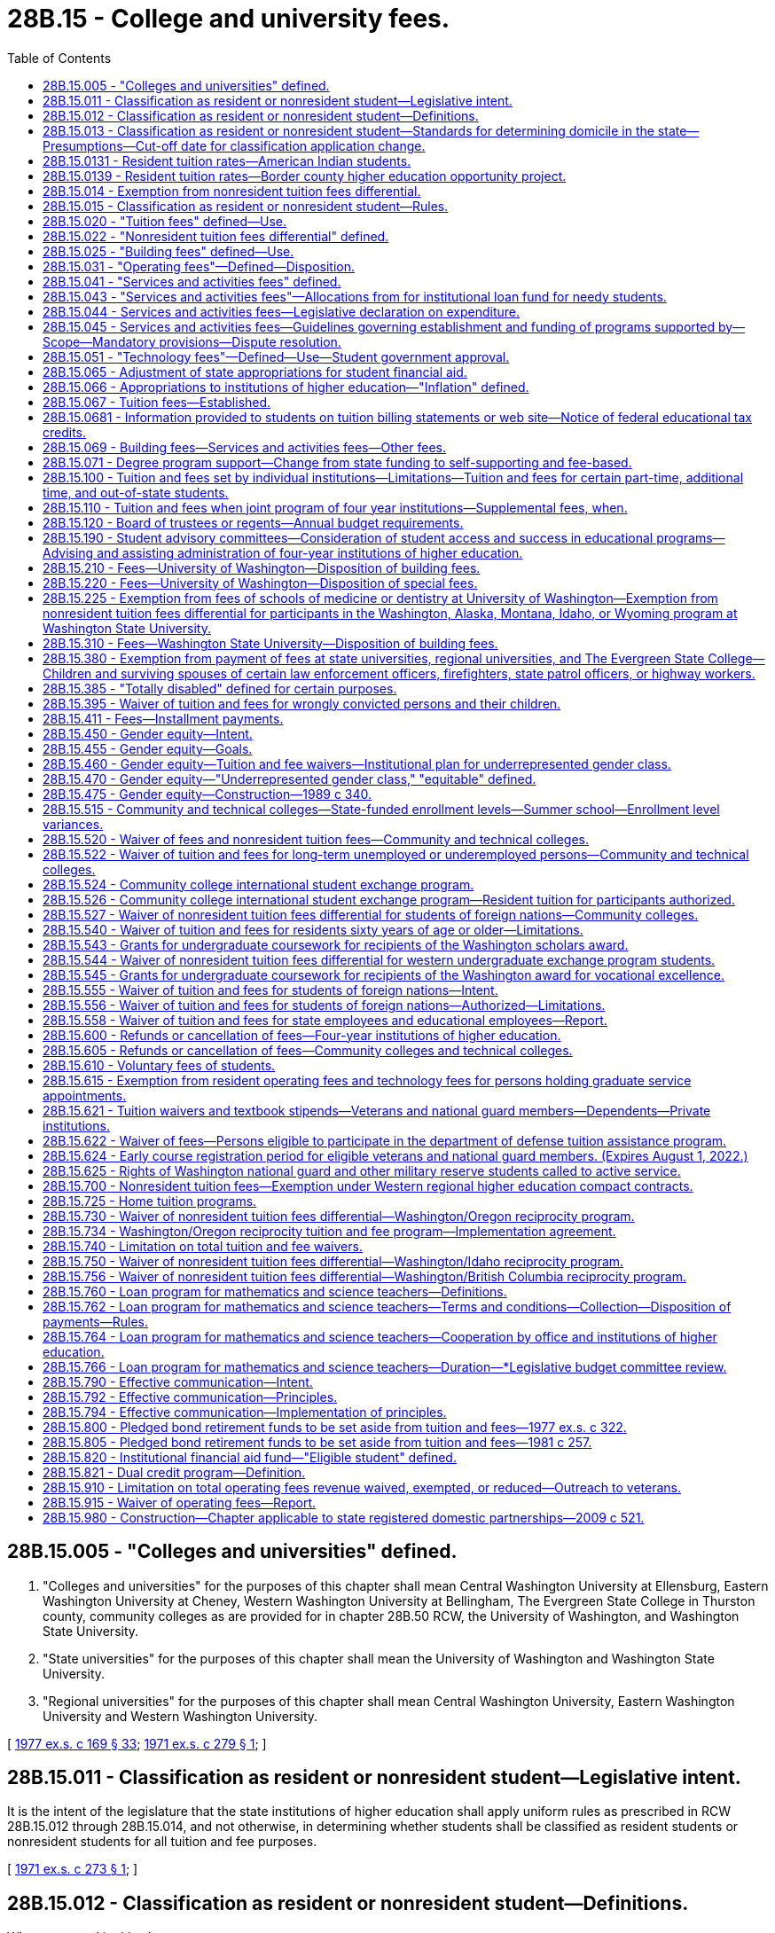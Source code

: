= 28B.15 - College and university fees.
:toc:

== 28B.15.005 - "Colleges and universities" defined.
. "Colleges and universities" for the purposes of this chapter shall mean Central Washington University at Ellensburg, Eastern Washington University at Cheney, Western Washington University at Bellingham, The Evergreen State College in Thurston county, community colleges as are provided for in chapter 28B.50 RCW, the University of Washington, and Washington State University.

. "State universities" for the purposes of this chapter shall mean the University of Washington and Washington State University.

. "Regional universities" for the purposes of this chapter shall mean Central Washington University, Eastern Washington University and Western Washington University.

[ http://leg.wa.gov/CodeReviser/documents/sessionlaw/1977ex1c169.pdf?cite=1977%20ex.s.%20c%20169%20§%2033[1977 ex.s. c 169 § 33]; http://leg.wa.gov/CodeReviser/documents/sessionlaw/1971ex1c279.pdf?cite=1971%20ex.s.%20c%20279%20§%201[1971 ex.s. c 279 § 1]; ]

== 28B.15.011 - Classification as resident or nonresident student—Legislative intent.
It is the intent of the legislature that the state institutions of higher education shall apply uniform rules as prescribed in RCW 28B.15.012 through 28B.15.014, and not otherwise, in determining whether students shall be classified as resident students or nonresident students for all tuition and fee purposes.

[ http://leg.wa.gov/CodeReviser/documents/sessionlaw/1971ex1c273.pdf?cite=1971%20ex.s.%20c%20273%20§%201[1971 ex.s. c 273 § 1]; ]

== 28B.15.012 - Classification as resident or nonresident student—Definitions.
Whenever used in this chapter:

. The term "institution" shall mean a public university, college, or community or technical college within the state of Washington.

. The term "resident student" shall mean:

.. A financially independent student who has had a domicile in the state of Washington for the period of one year immediately prior to the time of commencement of the first day of the semester or quarter for which the student has registered at any institution and has in fact established a bona fide domicile in this state primarily for purposes other than educational;

.. A dependent student, if one or both of the student's parents or legal guardians have maintained a bona fide domicile in the state of Washington for at least one year immediately prior to commencement of the semester or quarter for which the student has registered at any institution;

.. A student classified as a resident based upon domicile by an institution on or before May 31, 1982, who was enrolled at a state institution during any term of the 1982-1983 academic year, so long as such student's enrollment (excepting summer sessions) at an institution in this state is continuous;

.. Any student who has spent at least seventy-five percent of both his or her junior and senior years in high schools in this state, whose parents or legal guardians have been domiciled in the state for a period of at least one year within the five-year period before the student graduates from high school, and who enrolls in a public institution of higher education within six months of leaving high school, for as long as the student remains continuously enrolled for three quarters or two semesters in any calendar year;

.. Any person who has completed the full senior year of high school and obtained a high school diploma, both at a Washington public high school or private high school approved under chapter 28A.195 RCW, or a person who has received the equivalent of a diploma; who has lived in Washington for at least three years immediately prior to receiving the diploma or its equivalent; who has continuously lived in the state of Washington after receiving the diploma or its equivalent and until such time as the individual is admitted to an institution of higher education under subsection (1) of this section; and who provides to the institution an affidavit indicating that the individual will file an application to become a permanent resident at the earliest opportunity the individual is eligible to do so and a willingness to engage in any other activities necessary to acquire citizenship, including but not limited to citizenship or civics review courses;

.. Any person who has lived in Washington, primarily for purposes other than educational, for at least one year immediately before the date on which the person has enrolled in an institution, and who holds lawful nonimmigrant status pursuant to 8 U.S.C. Sec. (a)(15) (E)(iii), (H)(i), or (L), or who holds lawful nonimmigrant status as the spouse or child of a person having nonimmigrant status under one of those subsections, or who, holding or having previously held such lawful nonimmigrant status as a principal or derivative, has filed an application for adjustment of status pursuant to 8 U.S.C. Sec. 1255(a);

.. A student who is on active military duty stationed in the state or who is a member of the Washington national guard;

.. A student who is on active military duty or a member of the Washington national guard who meets the following conditions:

.. Entered service as a Washington resident;

... Has maintained a Washington domicile; and

... Is stationed out-of-state;

... A student who is the spouse or a dependent of a person defined in (g) of this subsection. If the person defined in (g) of this subsection is reassigned out-of-state, the student maintains the status as a resident student so long as the student is either:

... Admitted to an institution before the reassignment and enrolls in that institution for the term the student was admitted; or

... Enrolled in an institution and remains continuously enrolled at the institution;

.. A student who is the spouse or a dependent of a person defined in (h) of this subsection;

.. A student who is eligible or entitled to transferred federal post-9/11 veterans educational assistance act of 2008 (38 U.S.C. Sec. 3301 et seq.) benefits based on the student's relationship as a spouse, former spouse, or child to an individual who is on active duty in the uniformed services;

.. A student who resides in the state of Washington and is the spouse or a dependent of a person who is a member of the Washington national guard;

.. A student who has separated from the uniformed services with any period of honorable service after at least ninety days of active duty service; is eligible for educational assistance benefits under Title 38 U.S.C.; and enters an institution of higher education in Washington within three years of the date of separation;

.. A student who is on terminal, transition, or separation leave pending separation, or release from active duty, from the uniformed services with any period of honorable service after at least ninety days of active duty service and is eligible for educational assistance benefits under Title 38 U.S.C.;

.. A student who is entitled to veterans administration educational assistance benefits based on the student's relationship as a spouse, former spouse, or child to an individual who has separated from the uniformed services with any period of honorable service after at least ninety days of active duty service, and who enters an institution of higher education in Washington within three years of the service member's date of separation;

.. A student who is the spouse or child to an individual who has separated from the uniformed services with at least ten years of honorable service and at least ninety days of active duty service, and who enters an institution of higher education in Washington within three years of the service member's date of separation;

.. A student who has separated from the uniformed services who was discharged due to the student's sexual orientation or gender identity or expression;

.. A student who is entitled to veterans administration educational assistance benefits based on the student's relationship with a deceased member of the uniformed services who died in the line of duty;

.. A student who is entitled to federal vocational rehabilitation and employment services for veterans with service-connected disabilities under 38 U.S.C. Sec. 3102(a);

.. A student who is defined as a covered individual in 38 U.S.C. Sec. 3679(c)(2) as it existed on July 28, 2019, or such subsequent date as the student achievement council may determine by rule;

.. A student of an out-of-state institution of higher education who is attending a Washington state institution of higher education pursuant to a home tuition agreement as described in RCW 28B.15.725;

.. A student who meets the requirements of RCW 28B.15.0131 or 28B.15.0139: PROVIDED, That a nonresident student enrolled for more than six hours per semester or quarter shall be considered as attending for primarily educational purposes, and for tuition and fee paying purposes only such period of enrollment shall not be counted toward the establishment of a bona fide domicile of one year in this state unless such student proves that the student has in fact established a bona fide domicile in this state primarily for purposes other than educational;

.. A student who resides in Washington and is on active military duty stationed in the Oregon counties of Columbia, Gilliam, Hood River, Multnomah, Clatsop, Clackamas, Morrow, Sherman, Umatilla, Union, Wallowa, Wasco, or Washington; or

.. A student who resides in Washington and is the spouse or a dependent of a person defined in (w) of this subsection. If the person defined in (w) of this subsection moves from Washington or is reassigned out of the Oregon counties of Columbia, Gilliam, Hood River, Multnomah, Clatsop, Clackamas, Morrow, Sherman, Umatilla, Union, Wallowa, Wasco, or Washington, the student maintains the status as a resident student so long as the student resides in Washington and is either:

... Admitted to an institution before the reassignment and enrolls in that institution for the term the student was admitted; or

... Enrolled in an institution and remains continuously enrolled at the institution.

. [Empty]
.. A student who qualifies under subsection (2)(k), (m), (n), (o), (p), (q), (r), (s), or (t) of this section and who remains continuously enrolled at an institution of higher education shall retain resident student status.

.. Nothing in subsection (2)(k), (m), (n), (o), (p), (q), (r), (s), or (t) of this section applies to students who have a dishonorable discharge from the uniformed services, or to students who are the spouse or child of an individual who has had a dishonorable discharge from the uniformed services, unless the student is receiving veterans administration educational assistance benefits.

. The term "nonresident student" shall mean any student who does not qualify as a "resident student" under the provisions of this section and RCW 28B.15.013. Except for students qualifying under subsection (2)(e) or (u) of this section, a nonresident student shall include:

.. A student attending an institution with the aid of financial assistance provided by another state or governmental unit or agency thereof, such nonresidency continuing for one year after the completion of such semester or quarter. This condition shall not apply to students from Columbia, Multnomah, Clatsop, Clackamas, or Washington county, Oregon participating in the border county pilot project under RCW 28B.76.685, 28B.76.690, and 28B.15.0139.

.. A person who is not a citizen of the United States of America, unless the person meets and complies with all applicable requirements in this section and RCW 28B.15.013 and is one of the following:

... A lawful permanent resident;

... A temporary resident;

... A person who holds "refugee-parolee," "conditional entrant," or U or T nonimmigrant status with the United States citizenship and immigration services;

... A person who has been issued an employment authorization document by the United States citizenship and immigration services that is valid as of the date the person's residency status is determined;

.. A person who has been granted deferred action for childhood arrival status before, on, or after June 7, 2018, regardless of whether the person is no longer or will no longer be granted deferred action for childhood arrival status due to the termination, suspension, or modification of the deferred action for childhood arrival program; or

.. A person who is otherwise permanently residing in the United States under color of law, including deferred action status.

. The term "domicile" shall denote a person's true, fixed and permanent home and place of habitation. It is the place where the student intends to remain, and to which the student expects to return when the student leaves without intending to establish a new domicile elsewhere. The burden of proof that a student, parent or guardian has established a domicile in the state of Washington primarily for purposes other than educational lies with the student.

. The term "dependent" shall mean a person who is not financially independent. Factors to be considered in determining whether a person is financially independent shall be set forth in rules adopted by the student achievement council and shall include, but not be limited to, the state and federal income tax returns of the person and/or the student's parents or legal guardian filed for the calendar year prior to the year in which application is made and such other evidence as the council may require.

. The term "active military duty" means the person is serving on active duty in:

.. The armed forces of the United States government; or

.. The Washington national guard; or

.. The coast guard, merchant mariners, or other nonmilitary organization when such service is recognized by the United States government as equivalent to service in the armed forces.

. The term "active duty service" means full-time duty, other than active duty for training, as a member of the uniformed services of the United States. Active duty service as a national guard member under Title 32 U.S.C. for the purpose of organizing, administering, recruiting, instructing, or training and active service under 32 U.S.C. Sec. 502(f) for the purpose of responding to a national emergency is recognized as active duty service.

. The term "uniformed services" is defined by Title 10 U.S.C.; subsequently structured and organized by Titles 14, 33, and 42 U.S.C.; consisting of the United States army, United States marine corps, United States navy, United States air force, United States coast guard, United States public health service commissioned corps, and the national oceanic and atmospheric administration commissioned officer corps.

[ http://lawfilesext.leg.wa.gov/biennium/2019-20/Pdf/Bills/Session%20Laws/House/2543-S.SL.pdf?cite=2020%20c%20232%20§%201[2020 c 232 § 1]; http://lawfilesext.leg.wa.gov/biennium/2019-20/Pdf/Bills/Session%20Laws/House/1688.SL.pdf?cite=2019%20c%20126%20§%201[2019 c 126 § 1]; http://lawfilesext.leg.wa.gov/biennium/2017-18/Pdf/Bills/Session%20Laws/House/1488-S3.SL.pdf?cite=2018%20c%20204%20§%203[2018 c 204 § 3]; http://lawfilesext.leg.wa.gov/biennium/2017-18/Pdf/Bills/Session%20Laws/Senate/5778.SL.pdf?cite=2017%20c%20191%20§%201[2017 c 191 § 1]; http://lawfilesext.leg.wa.gov/biennium/2015-16/Pdf/Bills/Session%20Laws/Senate/5355-S.SL.pdf?cite=2015%203rd%20sp.s.%20c%208%20§%201[2015 3rd sp.s. c 8 § 1]; http://lawfilesext.leg.wa.gov/biennium/2015-16/Pdf/Bills/Session%20Laws/House/1961.SL.pdf?cite=2015%20c%2055%20§%20207[2015 c 55 § 207]; http://lawfilesext.leg.wa.gov/biennium/2013-14/Pdf/Bills/Session%20Laws/Senate/5318.SL.pdf?cite=2014%20c%20183%20§%201[2014 c 183 § 1]; http://lawfilesext.leg.wa.gov/biennium/2011-12/Pdf/Bills/Session%20Laws/House/2483-S2.SL.pdf?cite=2012%20c%20229%20§%20521[2012 c 229 § 521]; http://lawfilesext.leg.wa.gov/biennium/2011-12/Pdf/Bills/Session%20Laws/Senate/5182-S2.SL.pdf?cite=2011%201st%20sp.s.%20c%2011%20§%20148[2011 1st sp.s. c 11 § 148]; http://lawfilesext.leg.wa.gov/biennium/2009-10/Pdf/Bills/Session%20Laws/House/2973.SL.pdf?cite=2010%20c%20183%20§%201[2010 c 183 § 1]; http://lawfilesext.leg.wa.gov/biennium/2009-10/Pdf/Bills/Session%20Laws/House/1487.SL.pdf?cite=2009%20c%20220%20§%201[2009 c 220 § 1]; http://lawfilesext.leg.wa.gov/biennium/2003-04/Pdf/Bills/Session%20Laws/Senate/6164.SL.pdf?cite=2004%20c%20128%20§%201[2004 c 128 § 1]; http://lawfilesext.leg.wa.gov/biennium/2003-04/Pdf/Bills/Session%20Laws/House/1079.SL.pdf?cite=2003%20c%2095%20§%201[2003 c 95 § 1]; http://lawfilesext.leg.wa.gov/biennium/2001-02/Pdf/Bills/Session%20Laws/House/2386.SL.pdf?cite=2002%20c%20186%20§%202[2002 c 186 § 2]; prior: (2002 c 186 § 1; http://lawfilesext.leg.wa.gov/biennium/1999-00/Pdf/Bills/Session%20Laws/House/2904.SL.pdf?cite=2000%20c%20160%20§%201[2000 c 160 § 1]; http://lawfilesext.leg.wa.gov/biennium/1999-00/Pdf/Bills/Session%20Laws/Senate/5330-S.SL.pdf?cite=2000%20c%20117%20§%202[2000 c 117 § 2]; 2000 c 117 § 1; http://lawfilesext.leg.wa.gov/biennium/1999-00/Pdf/Bills/Session%20Laws/House/1016-S.SL.pdf?cite=1999%20c%20320%20§%205[1999 c 320 § 5]; http://lawfilesext.leg.wa.gov/biennium/1997-98/Pdf/Bills/Session%20Laws/House/1647.SL.pdf?cite=1997%20c%20433%20§%202[1997 c 433 § 2]; http://lawfilesext.leg.wa.gov/biennium/1993-94/Pdf/Bills/Session%20Laws/Senate/6044.SL.pdf?cite=1994%20c%20188%20§%202[1994 c 188 § 2]; http://lawfilesext.leg.wa.gov/biennium/1993-94/Pdf/Bills/Session%20Laws/Senate/5982-S.SL.pdf?cite=1993%20sp.s.%20c%2018%20§%204[1993 sp.s. c 18 § 4]; prior:  1987 c 137 § 1; http://leg.wa.gov/CodeReviser/documents/sessionlaw/1987c96.pdf?cite=1987%20c%2096%20§%201[1987 c 96 § 1]; http://leg.wa.gov/CodeReviser/documents/sessionlaw/1985c370.pdf?cite=1985%20c%20370%20§%2062[1985 c 370 § 62]; http://leg.wa.gov/CodeReviser/documents/sessionlaw/1983c285.pdf?cite=1983%20c%20285%20§%201[1983 c 285 § 1]; http://leg.wa.gov/CodeReviser/documents/sessionlaw/1982ex1c37.pdf?cite=1982%201st%20ex.s.%20c%2037%20§%201[1982 1st ex.s. c 37 § 1]; http://leg.wa.gov/CodeReviser/documents/sessionlaw/1972ex1c149.pdf?cite=1972%20ex.s.%20c%20149%20§%201[1972 ex.s. c 149 § 1]; http://leg.wa.gov/CodeReviser/documents/sessionlaw/1971ex1c273.pdf?cite=1971%20ex.s.%20c%20273%20§%202[1971 ex.s. c 273 § 2]; ]

== 28B.15.013 - Classification as resident or nonresident student—Standards for determining domicile in the state—Presumptions—Cut-off date for classification application change.
. The establishment of a new domicile in the state of Washington by a person formerly domiciled in another state has occurred if such person is physically present in Washington primarily for purposes other than educational and can show satisfactory proof that such person is without a present intention to return to such other state or to acquire a domicile at some other place outside of Washington.

. Unless proven to the contrary it shall be presumed that:

.. The domicile of any person shall be determined according to the individual's situation and circumstances rather than by marital status or sex.

.. A person does not lose a domicile in the state of Washington by reason of residency in any state or country while a member of the civil or military service of this state or of the United States, nor while engaged in the navigation of the waters of this state or of the United States or of the high seas if that person returns to the state of Washington within one year of discharge from said service with the intent to be domiciled in the state of Washington; any resident dependent student who remains in this state when such student's parents, having theretofore been domiciled in this state for a period of one year immediately prior to the time of commencement of the first day of the semester or quarter for which the student has registered at any institution, remove from this state, shall be entitled to continued classification as a resident student so long as such student's attendance (except summer sessions) at an institution in this state is continuous.

. To aid the institution in deciding whether a student, parent, legally appointed guardian or the person having legal custody of a student is domiciled in the state of Washington primarily for purposes other than educational, the rules adopted by the student achievement council shall include but not be limited to the following:

.. Registration or payment of Washington taxes or fees on a motor vehicle, mobile home, travel trailer, boat, or any other item of personal property owned or used by the person for which state registration or the payment of a state tax or fee is required will be a factor in considering evidence of the establishment of a Washington domicile.

.. Permanent full time employment in Washington by a person will be a factor in considering the establishment of a Washington domicile.

.. Registration to vote for state officials in Washington will be a factor in considering the establishment of a Washington domicile.

. After a student has registered at an institution such student's classification shall remain unchanged in the absence of satisfactory evidence to the contrary. A student wishing to apply for a change in classification shall reduce such evidence to writing and file it with the institution. In any case involving an application for a change from nonresident to resident status, the burden of proof shall rest with the applicant. Any change in classification, either nonresident to resident, or the reverse, shall be based upon written evidence maintained in the files of the institution and, if approved, shall take effect the semester or quarter such evidence was filed with the institution: PROVIDED, That applications for a change in classification shall be accepted up to the thirtieth calendar day following the first day of instruction of the quarter or semester for which application is made.

[ http://lawfilesext.leg.wa.gov/biennium/2011-12/Pdf/Bills/Session%20Laws/House/2483-S2.SL.pdf?cite=2012%20c%20229%20§%20522[2012 c 229 § 522]; http://lawfilesext.leg.wa.gov/biennium/2011-12/Pdf/Bills/Session%20Laws/Senate/5182-S2.SL.pdf?cite=2011%201st%20sp.s.%20c%2011%20§%20149[2011 1st sp.s. c 11 § 149]; http://leg.wa.gov/CodeReviser/documents/sessionlaw/1989c175.pdf?cite=1989%20c%20175%20§%2079[1989 c 175 § 79]; http://leg.wa.gov/CodeReviser/documents/sessionlaw/1985c370.pdf?cite=1985%20c%20370%20§%2063[1985 c 370 § 63]; http://leg.wa.gov/CodeReviser/documents/sessionlaw/1982ex1c37.pdf?cite=1982%201st%20ex.s.%20c%2037%20§%202[1982 1st ex.s. c 37 § 2]; http://leg.wa.gov/CodeReviser/documents/sessionlaw/1979ex1c15.pdf?cite=1979%20ex.s.%20c%2015%20§%201[1979 ex.s. c 15 § 1]; http://leg.wa.gov/CodeReviser/documents/sessionlaw/1972ex1c149.pdf?cite=1972%20ex.s.%20c%20149%20§%202[1972 ex.s. c 149 § 2]; http://leg.wa.gov/CodeReviser/documents/sessionlaw/1971ex1c273.pdf?cite=1971%20ex.s.%20c%20273%20§%203[1971 ex.s. c 273 § 3]; ]

== 28B.15.0131 - Resident tuition rates—American Indian students.
For the purposes of determining resident tuition rates, resident students shall include American Indian students who meet two conditions. First, for a period of one year immediately prior to enrollment at a state institution of higher education as defined in RCW 28B.10.016, the student must have been domiciled in one or a combination of the following states: Idaho; Montana; Oregon; or Washington. Second, the students must be members of one of the federally recognized Indian tribes whose traditional and customary tribal boundaries included portions of the state of Washington, or whose tribe was granted reserved lands within the state of Washington. Federal recognition of an Indian tribe shall be as determined under 25 C.F.R. by the United States bureau of Indian affairs.

Any student enrolled at a state institution of higher education as defined in RCW 28B.10.016 who is paying resident tuition under this section, and who has not established domicile in the state of Washington at least one year before enrollment, shall not be included in any calculation of state-funded enrollment for budgeting purposes, and no state general fund moneys shall be appropriated to a state institution of higher education for the support of such student.

[ http://lawfilesext.leg.wa.gov/biennium/2005-06/Pdf/Bills/Session%20Laws/House/1607-S.SL.pdf?cite=2005%20c%20163%20§%201[2005 c 163 § 1]; http://lawfilesext.leg.wa.gov/biennium/1993-94/Pdf/Bills/Session%20Laws/Senate/6044.SL.pdf?cite=1994%20c%20188%20§%201[1994 c 188 § 1]; ]

== 28B.15.0139 - Resident tuition rates—Border county higher education opportunity project.
For the purposes of determining resident tuition rates, "resident student" includes a resident of Oregon, residing in Columbia, Gilliam, Hood River, Multnomah, Clatsop, Clackamas, Morrow, Sherman, Umatilla, Union, Wallowa, Wasco, or Washington county, who meets the following conditions:

. The student is eligible to pay resident tuition rates under Oregon laws and has been domiciled in Columbia, Gilliam, Hood River, Multnomah, Clatsop, Clackamas, Morrow, Sherman, Umatilla, Union, Wallowa, Wasco, or Washington county for at least ninety days immediately before enrollment at a community college located in Asotin, Benton, Clark, Columbia, Cowlitz, Franklin, Garfield, Klickitat, Pacific, Skamania, Wahkiakum, or Walla Walla county, Washington;

. The student is enrolled in courses located at the Tri-Cities or Vancouver campus of Washington State University for eight credits or less; or

. The student is currently domiciled in Washington and:

.. Was eligible to pay resident tuition rates under Oregon laws; and

.. Had been domiciled in Columbia, Gilliam, Hood River, Multnomah, Clatsop, Clackamas, Morrow, Sherman, Umatilla, Union, Wallowa, Wasco, or Washington county for at least ninety days immediately before being domiciled in Washington.

[ http://lawfilesext.leg.wa.gov/biennium/2017-18/Pdf/Bills/Session%20Laws/House/1107.SL.pdf?cite=2017%20c%2052%20§%202[2017 c 52 § 2]; http://lawfilesext.leg.wa.gov/biennium/2009-10/Pdf/Bills/Session%20Laws/House/1474.SL.pdf?cite=2009%20c%20158%20§%202[2009 c 158 § 2]; http://lawfilesext.leg.wa.gov/biennium/2003-04/Pdf/Bills/Session%20Laws/Senate/5134.SL.pdf?cite=2003%20c%20159%20§%204[2003 c 159 § 4]; http://lawfilesext.leg.wa.gov/biennium/2001-02/Pdf/Bills/Session%20Laws/Senate/5552-S.SL.pdf?cite=2002%20c%20130%20§%203[2002 c 130 § 3]; http://lawfilesext.leg.wa.gov/biennium/1999-00/Pdf/Bills/Session%20Laws/House/2904.SL.pdf?cite=2000%20c%20160%20§%202[2000 c 160 § 2]; http://lawfilesext.leg.wa.gov/biennium/1999-00/Pdf/Bills/Session%20Laws/House/1016-S.SL.pdf?cite=1999%20c%20320%20§%204[1999 c 320 § 4]; ]

== 28B.15.014 - Exemption from nonresident tuition fees differential.
Subject to the limitations of RCW 28B.15.910, the governing boards of the state universities, the regional universities, The Evergreen State College, and the community and technical colleges may exempt the following nonresidents from paying all or a portion of the nonresident tuition fees differential:

. Any person who resides in the state of Washington and who holds a graduate service appointment designated as such by a public institution of higher education or is employed for an academic department in support of the instructional or research programs involving not less than twenty hours per week during the term such person shall hold such appointment.

. Any faculty member, classified staff member or administratively exempt employee holding not less than a half time appointment at an institution who resides in the state of Washington, and the dependent children and spouse of such persons.

. Any immigrant refugee and the spouse and dependent children of such refugee, if the refugee (a) is on parole status, or (b) has received an immigrant visa, or (c) has applied for United States citizenship.

. Any dependent of a member of the United States congress representing the state of Washington.

[ http://lawfilesext.leg.wa.gov/biennium/2015-16/Pdf/Bills/Session%20Laws/House/1961.SL.pdf?cite=2015%20c%2055%20§%20208[2015 c 55 § 208]; http://lawfilesext.leg.wa.gov/biennium/1999-00/Pdf/Bills/Session%20Laws/Senate/5330-S.SL.pdf?cite=2000%20c%20117%20§%203[2000 c 117 § 3]; http://lawfilesext.leg.wa.gov/biennium/1997-98/Pdf/Bills/Session%20Laws/House/1647.SL.pdf?cite=1997%20c%20433%20§%203[1997 c 433 § 3]; http://lawfilesext.leg.wa.gov/biennium/1993-94/Pdf/Bills/Session%20Laws/Senate/5982-S.SL.pdf?cite=1993%20sp.s.%20c%2018%20§%205[1993 sp.s. c 18 § 5]; http://lawfilesext.leg.wa.gov/biennium/1991-92/Pdf/Bills/Session%20Laws/Senate/6285.SL.pdf?cite=1992%20c%20231%20§%203[1992 c 231 § 3]; http://leg.wa.gov/CodeReviser/documents/sessionlaw/1989c306.pdf?cite=1989%20c%20306%20§%203[1989 c 306 § 3]; http://leg.wa.gov/CodeReviser/documents/sessionlaw/1989c290.pdf?cite=1989%20c%20290%20§%203[1989 c 290 § 3]; http://leg.wa.gov/CodeReviser/documents/sessionlaw/1985c362.pdf?cite=1985%20c%20362%20§%201[1985 c 362 § 1]; http://leg.wa.gov/CodeReviser/documents/sessionlaw/1984c232.pdf?cite=1984%20c%20232%20§%201[1984 c 232 § 1]; http://leg.wa.gov/CodeReviser/documents/sessionlaw/1982ex1c37.pdf?cite=1982%201st%20ex.s.%20c%2037%20§%203[1982 1st ex.s. c 37 § 3]; http://leg.wa.gov/CodeReviser/documents/sessionlaw/1971ex1c273.pdf?cite=1971%20ex.s.%20c%20273%20§%204[1971 ex.s. c 273 § 4]; ]

== 28B.15.015 - Classification as resident or nonresident student—Rules.
The student achievement council, with the advice of the attorney general, shall adopt rules to be used by the state's institutions for determining a student's resident and nonresident status and for recovery of fees for improper classification of residency.

[ http://lawfilesext.leg.wa.gov/biennium/2011-12/Pdf/Bills/Session%20Laws/House/2483-S2.SL.pdf?cite=2012%20c%20229%20§%20523[2012 c 229 § 523]; http://lawfilesext.leg.wa.gov/biennium/2011-12/Pdf/Bills/Session%20Laws/Senate/5182-S2.SL.pdf?cite=2011%201st%20sp.s.%20c%2011%20§%20150[2011 1st sp.s. c 11 § 150]; http://leg.wa.gov/CodeReviser/documents/sessionlaw/1985c370.pdf?cite=1985%20c%20370%20§%2064[1985 c 370 § 64]; http://leg.wa.gov/CodeReviser/documents/sessionlaw/1982ex1c37.pdf?cite=1982%201st%20ex.s.%20c%2037%20§%204[1982 1st ex.s. c 37 § 4]; ]

== 28B.15.020 - "Tuition fees" defined—Use.
The term "tuition fees" as used in this chapter shall mean the fees charged students registering at the state's colleges and universities which consist of:

. The "building fees" as defined in RCW 28B.15.025; and

. The "operating fees" as defined in RCW 28B.15.031.

[ http://leg.wa.gov/CodeReviser/documents/sessionlaw/1985c390.pdf?cite=1985%20c%20390%20§%2011[1985 c 390 § 11]; http://leg.wa.gov/CodeReviser/documents/sessionlaw/1977ex1c169.pdf?cite=1977%20ex.s.%20c%20169%20§%2034[1977 ex.s. c 169 § 34]; http://leg.wa.gov/CodeReviser/documents/sessionlaw/1969ex1c223.pdf?cite=1969%20ex.s.%20c%20223%20§%2028B.15.020[1969 ex.s. c 223 § 28B.15.020]; 1967 ex.s. c 8 § 31, part. Formerly RCW  28.85.310, part.  1963 c 181 § 1, part; 1961 ex.s. c 10 § 1, part; 1959 c 186 § 1, part; 1947 c 243 § 1, part; 1945 c 187 § 1, part; 1933 c 169 § 1, part; 1931 c 48 § 1, part; 1921 c 139 § 1, part; 1919 c 63 § 1, part; 1915 c 66 § 2, part; RRS § 4546, part. Formerly RCW  28.77.030, part. (iii) 1963 c 180 § 1, part; 1961 ex.s. c 11 § 1, part; 1949 c 73 § 1, part; 1931 c 49 § 1, part; 1921 c 164 § 1, part; Rem. Supp. 1949 § 4569, part. Formerly RCW  28.80.030, part. (iv) 1967 c 47 § 10, part; 1965 ex.s. c 147 § 1, part; 1963 c 143 § 1, part; 1961 ex.s. c 13 § 3, part; ]

== 28B.15.022 - "Nonresident tuition fees differential" defined.
Unless the context clearly requires otherwise, as used in this chapter "nonresident tuition fees differential" means the difference between resident tuition fees and nonresident tuition fees.

[ http://lawfilesext.leg.wa.gov/biennium/1991-92/Pdf/Bills/Session%20Laws/Senate/6285.SL.pdf?cite=1992%20c%20231%20§%2032[1992 c 231 § 32]; ]

== 28B.15.025 - "Building fees" defined—Use.
The term "building fees" means the fees charged students registering at the state's colleges and universities, which fees are to be used as follows: At the University of Washington, solely for the purposes provided in RCW 28B.15.210; at Washington State University, solely for the purposes provided in RCW 28B.15.310; at each of the regional universities and at The Evergreen State College, solely for the purposes provided in RCW 28B.35.370; and at the community and technical colleges, for the purposes provided in RCW 28B.50.320, 28B.50.360 and 28B.50.370. The term "building fees" is a renaming of the "general tuition fee," and shall not be construed to affect otherwise moneys pledged to, or used for bond retirement purposes.

[ http://lawfilesext.leg.wa.gov/biennium/2015-16/Pdf/Bills/Session%20Laws/House/1961.SL.pdf?cite=2015%20c%2055%20§%20209[2015 c 55 § 209]; http://leg.wa.gov/CodeReviser/documents/sessionlaw/1985c390.pdf?cite=1985%20c%20390%20§%2012[1985 c 390 § 12]; ]

== 28B.15.031 - "Operating fees"—Defined—Disposition.
. The term "operating fees" as used in this chapter shall include the fees, other than building fees, charged all students registering at the state's colleges and universities but shall not include fees for short courses, self-supporting degree credit programs and courses, marine station work, experimental station work, correspondence or extension courses, and individual instruction and student deposits or rentals, disciplinary and library fines, which colleges and universities shall have the right to impose, laboratory, gymnasium, health, technology and student activity fees, or fees, charges, rentals, and other income derived from any or all revenue producing lands, buildings and facilities of the colleges or universities heretofore or hereafter acquired, constructed or installed, including but not limited to income from rooms, dormitories, dining rooms, hospitals, infirmaries, housing or student activity buildings, vehicular parking facilities, land, or the appurtenances thereon, or such other special fees as may be established by any college or university board of trustees or regents from time to time. All moneys received as operating fees at any institution of higher education shall be deposited in a local account containing only operating fees revenue and related interest: PROVIDED, That a minimum of four percent of operating fees shall be retained by four-year institutions of higher education and a minimum of three and one-half percent of operating fees shall be retained by the community and technical colleges for the purposes of RCW 28B.15.820. At least thirty percent of operating fees required to be retained by the four-year institutions for purposes of RCW 28B.15.820 shall be used only for the purposes of RCW 28B.15.820(10).

. In addition to the three and one-half percent of operating fees retained by the institutions under subsection (1) of this section, up to three percent of operating fees charged to students at community and technical colleges shall be transferred to the community and technical college innovation account for the implementation of the college board's strategic technology plan in RCW 28B.50.515. The percentage to be transferred to the community and technical college innovation account shall be determined by the college board each year but shall not exceed three percent of the operating fees collected each year.

. Local operating fee accounts shall not be subject to appropriation by the legislature but shall be subject to allotment procedures by budget program and fiscal year under chapter 43.88 RCW.

[ http://lawfilesext.leg.wa.gov/biennium/2015-16/Pdf/Bills/Session%20Laws/Senate/5954-S.SL.pdf?cite=2015%203rd%20sp.s.%20c%2036%20§%201[2015 3rd sp.s. c 36 § 1]; http://lawfilesext.leg.wa.gov/biennium/2011-12/Pdf/Bills/Session%20Laws/House/2585-S3.SL.pdf?cite=2012%20c%20230%20§%206[2012 c 230 § 6]; http://lawfilesext.leg.wa.gov/biennium/2011-12/Pdf/Bills/Session%20Laws/House/1795-S2.SL.pdf?cite=2011%201st%20sp.s.%20c%2010%20§%202[2011 1st sp.s. c 10 § 2]; http://lawfilesext.leg.wa.gov/biennium/2011-12/Pdf/Bills/Session%20Laws/House/1909-S2.SL.pdf?cite=2011%20c%20274%20§%202[2011 c 274 § 2]; http://lawfilesext.leg.wa.gov/biennium/2003-04/Pdf/Bills/Session%20Laws/Senate/5448-S.SL.pdf?cite=2003%20c%20232%20§%202[2003 c 232 § 2]; http://lawfilesext.leg.wa.gov/biennium/1995-96/Pdf/Bills/Session%20Laws/House/2293-S2.SL.pdf?cite=1996%20c%20142%20§%202[1996 c 142 § 2]; http://lawfilesext.leg.wa.gov/biennium/1995-96/Pdf/Bills/Session%20Laws/Senate/5325-S.SL.pdf?cite=1995%201st%20sp.s.%20c%209%20§%202[1995 1st sp.s. c 9 § 2]; prior:  1993 sp.s. c 18 § 6; http://lawfilesext.leg.wa.gov/biennium/1993-94/Pdf/Bills/Session%20Laws/House/1509-S.SL.pdf?cite=1993%20c%20379%20§%20201[1993 c 379 § 201]; http://leg.wa.gov/CodeReviser/documents/sessionlaw/1987c15.pdf?cite=1987%20c%2015%20§%202[1987 c 15 § 2]; prior:  1985 c 390 § 13; http://leg.wa.gov/CodeReviser/documents/sessionlaw/1985c356.pdf?cite=1985%20c%20356%20§%202[1985 c 356 § 2]; http://leg.wa.gov/CodeReviser/documents/sessionlaw/1982ex1c37.pdf?cite=1982%201st%20ex.s.%20c%2037%20§%2012[1982 1st ex.s. c 37 § 12]; http://leg.wa.gov/CodeReviser/documents/sessionlaw/1981c257.pdf?cite=1981%20c%20257%20§%201[1981 c 257 § 1]; http://leg.wa.gov/CodeReviser/documents/sessionlaw/1979c151.pdf?cite=1979%20c%20151%20§%2014[1979 c 151 § 14]; http://leg.wa.gov/CodeReviser/documents/sessionlaw/1977ex1c331.pdf?cite=1977%20ex.s.%20c%20331%20§%203[1977 ex.s. c 331 § 3]; http://leg.wa.gov/CodeReviser/documents/sessionlaw/1971ex1c279.pdf?cite=1971%20ex.s.%20c%20279%20§%202[1971 ex.s. c 279 § 2]; ]

== 28B.15.041 - "Services and activities fees" defined.
The term "services and activities fees" as used in this chapter is defined to mean fees, other than tuition fees, charged to all students registering at the state's community colleges, technical colleges, regional universities, The Evergreen State College, and state universities. Services and activities fees shall be used as otherwise provided by law or by rule or regulation of the board of trustees or regents of each of the state's community colleges, technical colleges, The Evergreen State College, the regional universities, or the state universities for the express purpose of funding student activities and programs of their particular institution. Student activity fees, student use fees, student building use fees, special student fees, or other similar fees charged to all full time students, or to all students, as the case may be, registering at the state's colleges or universities and pledged for the payment of bonds heretofore or hereafter issued for, or other indebtedness incurred to pay, all or part of the cost of acquiring, constructing or installing any lands, buildings, or facilities of the nature described in RCW 28B.10.300 as now or hereafter amended, shall be included within and deemed to be services and activities fees.

[ http://lawfilesext.leg.wa.gov/biennium/2015-16/Pdf/Bills/Session%20Laws/House/1961.SL.pdf?cite=2015%20c%2055%20§%20210[2015 c 55 § 210]; http://leg.wa.gov/CodeReviser/documents/sessionlaw/1985c390.pdf?cite=1985%20c%20390%20§%2014[1985 c 390 § 14]; http://leg.wa.gov/CodeReviser/documents/sessionlaw/1977ex1c169.pdf?cite=1977%20ex.s.%20c%20169%20§%2035[1977 ex.s. c 169 § 35]; http://leg.wa.gov/CodeReviser/documents/sessionlaw/1973ex1c130.pdf?cite=1973%201st%20ex.s.%20c%20130%20§%202[1973 1st ex.s. c 130 § 2]; http://leg.wa.gov/CodeReviser/documents/sessionlaw/1973ex1c46.pdf?cite=1973%201st%20ex.s.%20c%2046%20§%201[1973 1st ex.s. c 46 § 1]; http://leg.wa.gov/CodeReviser/documents/sessionlaw/1971ex1c279.pdf?cite=1971%20ex.s.%20c%20279%20§%203[1971 ex.s. c 279 § 3]; ]

== 28B.15.043 - "Services and activities fees"—Allocations from for institutional loan fund for needy students.
See RCW 28B.10.825.

[ ]

== 28B.15.044 - Services and activities fees—Legislative declaration on expenditure.
It is the intent of the legislature that students will propose budgetary recommendations for consideration by the college or university administration and governing board to the extent that such budget recommendations are intended to be funded by services and activities fees. It is also the intent of the legislature that services and activities fee expenditures for programs devoted to political or economic philosophies shall result in the presentation of a spectrum of ideas.

[ http://leg.wa.gov/CodeReviser/documents/sessionlaw/1986c91.pdf?cite=1986%20c%2091%20§%201[1986 c 91 § 1]; http://leg.wa.gov/CodeReviser/documents/sessionlaw/1980c80.pdf?cite=1980%20c%2080%20§%201[1980 c 80 § 1]; ]

== 28B.15.045 - Services and activities fees—Guidelines governing establishment and funding of programs supported by—Scope—Mandatory provisions—Dispute resolution.
The legislature recognizes that institutional governing boards have a responsibility to manage and protect institutions of higher education. This responsibility includes ensuring certain lawful agreements for which revenues from services and activities fees have been pledged. Such lawful agreements include, but are not limited to, bond covenant agreements and other contractual obligations. Institutional governing boards are also expected to protect the stability of programs that benefit students.

The legislature also recognizes that services and activities fees are paid by students for the express purpose of funding student services and programs. It is the intent of the legislature that governing boards ensure that students have a strong voice in recommending budgets for services and activities fees. The boards of trustees and the boards of regents of the respective institutions of higher education shall adopt guidelines governing the establishment and funding of programs supported by services and activities fees. Such guidelines shall stipulate procedures for budgeting and expending services and activities fee revenue. Any such guidelines shall be consistent with the following provisions:

. Student representatives from the services and activities fee committee and representatives of the college or university administration shall have an opportunity to address the board before board decisions on services and activities fee budgets and dispute resolution actions are made.

. Members of the governing boards shall adhere to the principle that services and activities fee committee desires be given priority consideration on funding items that do not fall into the categories of preexisting contractual obligations, bond covenant agreements, or stability for programs affecting students.

. Responsibility for proposing to the administration and the governing board program priorities and budget levels for that portion of program budgets that derive from services and activities fees shall reside with a services and activities fee committee, on which students shall hold at least a majority of the voting memberships, such student members shall represent diverse student interests, and shall be recommended by the student government association or its equivalent. The chairperson of the services and activities fee committee shall be selected by the members of that committee. The governing board shall insure that the services and activities fee committee provides an opportunity for all viewpoints to be heard at a public meeting during its consideration of the funding of student programs and activities.

. The services and activities fee committee shall evaluate existing and proposed programs and submit budget recommendations for the expenditure of those services and activities fees with supporting documents simultaneously to the college or university governing board and administration.

. The college or university administration shall review the services and activities fee committee budget recommendations and publish a written response to the services and activities fee committee. This response shall outline potential areas of difference between the committee recommendations and the administration's proposed budget recommendations. This response, with supporting documentation, shall be submitted to the services and activities fee committee in a timely manner to allow adequate consideration.

. [Empty]
.. In the event of a dispute or disputes involving the services and activities fee committee recommendations, the college or university administration shall meet with the services and activities fee committee in a good faith effort to resolve such dispute or disputes prior to submittal of final recommendations to the governing board.

.. If said dispute is not resolved within fourteen days, a dispute resolution committee shall be convened by the chair of the services and activities fee committee within fourteen days.

. The dispute resolution committee shall be selected as follows: The college or university administration shall appoint two nonvoting advisory members; the governing board shall appoint three voting members; and the services and activities fee committee chair shall appoint three student members of the services and activities fee committee who will have a vote, and one student representing the services and activities fee committee who will chair the dispute resolution committee and be nonvoting. The committee shall meet in good faith, and settle by vote any and all disputes. In the event of a tie vote, the chair of the dispute resolution committee shall vote to settle the dispute.

. The governing board may take action on those portions of the services and activities fee budget not in dispute in accordance with the customary budget approval timeline established by the board. The governing board shall consider the results, if any, of the dispute resolution committee and shall take action.

. Services and activities fees and revenues generated by programs and activities funded by such fees shall be deposited and expended through the office of the chief fiscal officer of the institution.

. Services and activities fees and revenues generated by programs and activities funded by such fees shall be subject to the applicable policies, regulations, and procedures of the institution and the budget and accounting act, chapter 43.88 RCW.

. All information pertaining to services and activities fees budgets shall be made available to interested parties. Annually, by September 30th, the services and activities fees committee at each institution of higher education, in coordination with the administration of the institution of higher education, shall post services and activities fees expenditure information for the prior academic year on the college or university web site so that the information is clearly visible and easily accessible to students and the public. At a minimum, the services and activities fees budget information must include all the major categories of expenditure and the amounts expended in each category.

. With the exception of any funds needed for bond covenant obligations, once the budget for expending service and activities fees is approved by the governing board, funds shall not be shifted from funds budgeted for associated students or departmentally related categories or the reserve fund until the administration provides written justification to the services and activities fee committee and the governing board, and the governing board and the services and activities fee committee give their express approval. In the event of a fund transfer dispute among the services and activities fee committee, the administration, or the governing board, said dispute shall be resolved pursuant to subsections (6)(b), (7), and (8) of this section.

. Any service and activities fees collected which exceed initially budgeted amounts are subject to subsections (1) through (10) and (12) of this section.

[ http://lawfilesext.leg.wa.gov/biennium/2011-12/Pdf/Bills/Session%20Laws/House/2352-S.SL.pdf?cite=2012%20c%20104%20§%202[2012 c 104 § 2]; http://lawfilesext.leg.wa.gov/biennium/1993-94/Pdf/Bills/Session%20Laws/Senate/6481-S.SL.pdf?cite=1994%20c%2041%20§%201[1994 c 41 § 1]; http://leg.wa.gov/CodeReviser/documents/sessionlaw/1990c7.pdf?cite=1990%20c%207%20§%201[1990 c 7 § 1]; http://leg.wa.gov/CodeReviser/documents/sessionlaw/1986c91.pdf?cite=1986%20c%2091%20§%202[1986 c 91 § 2]; http://leg.wa.gov/CodeReviser/documents/sessionlaw/1980c80.pdf?cite=1980%20c%2080%20§%202[1980 c 80 § 2]; ]

== 28B.15.051 - "Technology fees"—Defined—Use—Student government approval.
. The governing board of each of the state universities, the regional universities, and The Evergreen State College, upon the written agreement of its respective student government association or its equivalent, may establish and charge each enrolled student a technology fee, separate from tuition fees. During the 1996-97 academic year, any technology fee shall not exceed one hundred twenty dollars for a full-time student. Any technology fee charged to a part-time student shall be calculated as a pro rata share of the fee charged to a full-time student.

. Revenue from this fee shall be used exclusively for technology resources for general student use.

. Only changes in the amount of the student technology fee agreed upon by both the governing board and its respective student government association or its equivalent shall be used to adjust the amount charged to students. Changes in the amount charged to students, once implemented, become the basis for future changes.

. Annually, the student government association or its equivalent may abolish the fee by a majority vote. In the event of such a vote, the student government association or its equivalent shall notify the governing board of the institution. The fee shall cease being collected the term after the student government association or its equivalent voted to eliminate the fee.

. The student government association or its equivalent shall approve the annual expenditure plan for the fee revenue.

. The universities and The Evergreen State College shall deposit three and one-half percent of revenues from the technology fee into the institutional financial aid fund under RCW 28B.15.820.

. As used in this section, "technology fee" is a fee charged to students to recover, in whole or in part, the costs of providing and maintaining services to students that include, but need not be limited to: Access to the internet and world wide web, email, computer and multimedia work stations and laboratories, computer software, and dial-up telephone services.

. Prior to the establishment of a technology fee, a governing board shall provide to the student governing body a list of existing fees of a similar nature or for a similar purpose. The board and the student governing body shall ensure that student fees for technology are not duplicative.

[ http://lawfilesext.leg.wa.gov/biennium/1995-96/Pdf/Bills/Session%20Laws/House/2293-S2.SL.pdf?cite=1996%20c%20142%20§%201[1996 c 142 § 1]; ]

== 28B.15.065 - Adjustment of state appropriations for student financial aid.
It is the intent of the legislature that students who demonstrate financial need not be deprived of access to higher education due to increases in educational costs or consequent increases in tuition and fees. It is the sense of the legislature that state appropriations for student financial aid be adjusted in an amount which together with funds estimated to be available in the form of basic educational opportunity grants as authorized under Section 411 of the federal Higher Education Act of 1965 as now or hereafter amended will equal twenty-four percent of any change in revenue estimated to occur as a result of revisions in tuition and fee levels under the provisions of chapter 322, Laws of 1977 ex. sess.

[ http://lawfilesext.leg.wa.gov/biennium/2019-20/Pdf/Bills/Session%20Laws/House/2158-S2.SL.pdf?cite=2019%20c%20406%20§%2029[2019 c 406 § 29]; http://leg.wa.gov/CodeReviser/documents/sessionlaw/1977ex1c322.pdf?cite=1977%20ex.s.%20c%20322%20§%206[1977 ex.s. c 322 § 6]; ]

== 28B.15.066 - Appropriations to institutions of higher education—"Inflation" defined.
. Beginning with the 2015-2017 omnibus appropriations act, the legislature shall appropriate to the state board for community and technical colleges and to each of the four-year institutions of higher education an amount that is at least equal to the total state funds appropriated in the 2013-2015 biennium and the net revenue loss from resident undergraduate tuition operating fees based on budgeted full-time equivalent enrollment received for the 2015-2017 fiscal biennium under *RCW 28B.15.067 (3) and (6). The net revenue loss shall be adjusted for inflation in subsequent biennia.

. As used in this section and RCW 28B.15.069, "inflation" shall be based on the consumer price index, using the official current base, compiled by the bureau of labor statistics, United States department of labor for the state of Washington. If the bureau of labor statistics develops more than one consumer price index for areas within the state, the index covering the greatest number of people and covering areas exclusively within the boundaries of the state shall be used.

[ http://lawfilesext.leg.wa.gov/biennium/2015-16/Pdf/Bills/Session%20Laws/Senate/5954-S.SL.pdf?cite=2015%203rd%20sp.s.%20c%2036%20§%202[2015 3rd sp.s. c 36 § 2]; http://lawfilesext.leg.wa.gov/biennium/2003-04/Pdf/Bills/Session%20Laws/Senate/5448-S.SL.pdf?cite=2003%20c%20232%20§%203[2003 c 232 § 3]; http://lawfilesext.leg.wa.gov/biennium/1999-00/Pdf/Bills/Session%20Laws/Senate/6010.SL.pdf?cite=2000%20c%20152%20§%202[2000 c 152 § 2]; http://lawfilesext.leg.wa.gov/biennium/1999-00/Pdf/Bills/Session%20Laws/Senate/5180-S.SL.pdf?cite=1999%20c%20309%20§%20932[1999 c 309 § 932]; http://lawfilesext.leg.wa.gov/biennium/1995-96/Pdf/Bills/Session%20Laws/Senate/5325-S.SL.pdf?cite=1995%201st%20sp.s.%20c%209%20§%203[1995 1st sp.s. c 9 § 3]; http://lawfilesext.leg.wa.gov/biennium/1993-94/Pdf/Bills/Session%20Laws/House/1509-S.SL.pdf?cite=1993%20c%20379%20§%20205[1993 c 379 § 205]; ]

== 28B.15.067 - Tuition fees—Established.
. Tuition fees shall be established under the provisions of this chapter.

. Tuition operating fees for resident undergraduates at institutions of higher education as defined in RCW 28B.10.016, excluding applied baccalaureate degrees as defined in RCW 28B.50.030, may increase by no more than the average annual percentage growth rate in the median hourly wage for Washington for the previous fourteen years as the wage is determined by the federal bureau of labor statistics.

. The governing boards of the state universities, regional universities, and The Evergreen State College; and the state board for community and technical colleges may reduce or increase full-time tuition fees for all students other than resident undergraduates, including nonresident students, summer school students, and students in other self-supporting degree programs. Percentage increases in full-time tuition may exceed the fiscal growth factor. Except during the 2013-2015 fiscal biennium, the state board for community and technical colleges may pilot or institute differential tuition models. The board may define scale, scope, and rationale for the models.

. The tuition fees established under this chapter shall not apply to high school students enrolling in participating institutions of higher education under RCW 28A.600.300 through 28A.600.400.

. The tuition fees established under this chapter shall not apply to eligible students enrolling in a dropout reengagement program through an interlocal agreement between a school district and a community or technical college under RCW 28A.175.100 through 28A.175.110.

. As a result of any changes in tuition under section 3, chapter 36, Laws of 2015 3rd sp. sess., the governing boards of the state universities, the regional universities, and The Evergreen State College shall not reduce resident undergraduate enrollment below the 2014-15 academic year levels.

[ http://lawfilesext.leg.wa.gov/biennium/2019-20/Pdf/Bills/Session%20Laws/House/2402.SL.pdf?cite=2020%20c%20114%20§%204[2020 c 114 § 4]; http://lawfilesext.leg.wa.gov/biennium/2015-16/Pdf/Bills/Session%20Laws/Senate/5954-S.SL.pdf?cite=2015%203rd%20sp.s.%20c%2036%20§%203[2015 3rd sp.s. c 36 § 3]; http://lawfilesext.leg.wa.gov/biennium/2015-16/Pdf/Bills/Session%20Laws/House/1961.SL.pdf?cite=2015%20c%2055%20§%20211[2015 c 55 § 211]; http://lawfilesext.leg.wa.gov/biennium/2013-14/Pdf/Bills/Session%20Laws/Senate/5034-S.SL.pdf?cite=2013%202nd%20sp.s.%20c%204%20§%20958[2013 2nd sp.s. c 4 § 958]; http://lawfilesext.leg.wa.gov/biennium/2011-12/Pdf/Bills/Session%20Laws/House/2127-S.SL.pdf?cite=2012%202nd%20sp.s.%20c%207%20§%20914[2012 2nd sp.s. c 7 § 914]; http://lawfilesext.leg.wa.gov/biennium/2011-12/Pdf/Bills/Session%20Laws/House/2313-S.SL.pdf?cite=2012%20c%20228%20§%206[2012 c 228 § 6]; http://lawfilesext.leg.wa.gov/biennium/2011-12/Pdf/Bills/Session%20Laws/House/1795-S2.SL.pdf?cite=2011%201st%20sp.s.%20c%2010%20§%203[2011 1st sp.s. c 10 § 3]; http://lawfilesext.leg.wa.gov/biennium/2009-10/Pdf/Bills/Session%20Laws/House/1418-S2.SL.pdf?cite=2010%20c%2020%20§%207[2010 c 20 § 7]; http://lawfilesext.leg.wa.gov/biennium/2009-10/Pdf/Bills/Session%20Laws/Senate/5734-S.SL.pdf?cite=2009%20c%20574%20§%201[2009 c 574 § 1]; http://lawfilesext.leg.wa.gov/biennium/2007-08/Pdf/Bills/Session%20Laws/House/1051.SL.pdf?cite=2007%20c%20355%20§%207[2007 c 355 § 7]; http://lawfilesext.leg.wa.gov/biennium/2005-06/Pdf/Bills/Session%20Laws/House/2789-S2.SL.pdf?cite=2006%20c%20161%20§%206[2006 c 161 § 6]; http://lawfilesext.leg.wa.gov/biennium/2003-04/Pdf/Bills/Session%20Laws/Senate/5448-S.SL.pdf?cite=2003%20c%20232%20§%204[2003 c 232 § 4]; http://lawfilesext.leg.wa.gov/biennium/1997-98/Pdf/Bills/Session%20Laws/Senate/5927-S2.SL.pdf?cite=1997%20c%20403%20§%201[1997 c 403 § 1]; http://lawfilesext.leg.wa.gov/biennium/1995-96/Pdf/Bills/Session%20Laws/House/2478-S.SL.pdf?cite=1996%20c%20212%20§%201[1996 c 212 § 1]; http://lawfilesext.leg.wa.gov/biennium/1995-96/Pdf/Bills/Session%20Laws/Senate/5325-S.SL.pdf?cite=1995%201st%20sp.s.%20c%209%20§%204[1995 1st sp.s. c 9 § 4]; http://lawfilesext.leg.wa.gov/biennium/1991-92/Pdf/Bills/Session%20Laws/Senate/6285.SL.pdf?cite=1992%20c%20231%20§%204[1992 c 231 § 4]; http://leg.wa.gov/CodeReviser/documents/sessionlaw/1990ex1c9.pdf?cite=1990%201st%20ex.s.%20c%209%20§%20413[1990 1st ex.s. c 9 § 413]; http://leg.wa.gov/CodeReviser/documents/sessionlaw/1986c42.pdf?cite=1986%20c%2042%20§%201[1986 c 42 § 1]; http://leg.wa.gov/CodeReviser/documents/sessionlaw/1985c390.pdf?cite=1985%20c%20390%20§%2015[1985 c 390 § 15]; http://leg.wa.gov/CodeReviser/documents/sessionlaw/1982ex1c37.pdf?cite=1982%201st%20ex.s.%20c%2037%20§%2015[1982 1st ex.s. c 37 § 15]; http://leg.wa.gov/CodeReviser/documents/sessionlaw/1981c257.pdf?cite=1981%20c%20257%20§%202[1981 c 257 § 2]; ]

== 28B.15.0681 - Information provided to students on tuition billing statements or web site—Notice of federal educational tax credits.
. In addition to the requirement in *RCW 28B.76.300(4), institutions of higher education shall disclose to their undergraduate resident students on the tuition billing statement, in dollar figures for a full-time equivalent student:

.. The full cost of instruction;

.. The amount collected from student tuition and fees; and

.. The difference between the amounts for the full cost of instruction and the student tuition and fees.

. The tuition billing statement shall note that the difference between the cost and tuition under subsection (1)(c) of this section was paid by state tax funds and other moneys.

. Beginning in the 2010-11 academic year, the amount determined in subsection (1)(c) of this section shall be labeled an "opportunity pathway" on the tuition billing statement.

. Beginning in the 2010-11 academic year, institutions of higher education shall label financial aid awarded to resident undergraduate students as an "opportunity pathway" on the tuition billing statement or financial aid award notification. Aid granted to students outside of the financial aid package provided through the institution of higher education and loans provided by the federal government are not subject to the labeling provisions in this subsection. All other aid from all sources including federal, state, and local governments, local communities, nonprofit and for-profit organizations, and institutions of higher education must be included. The disclosure requirements specified in this section do not change the source, award amount, student eligibility, or student obligations associated with each award. Institutions of higher education retain the ability to customize their tuition billing statements to inform students of the assistance source, amount, and type so long as provisions of this section are also fulfilled.

. Institutions of higher education shall provide the following information to all undergraduate resident students either on the tuition billing statement or via a link to a web site detailing the following information:

.. The sources of all institutional revenue received during the prior academic or fiscal year, including but not limited to state, federal, local, and private sources;

.. The uses of tuition revenue collected during the prior academic or fiscal year by program category as determined by the office of financial management; and

.. The accountability and performance data under **RCW 28B.76.270.

. The tuition billing statement disclosures shall be in twelve-point type and boldface type where appropriate.

. All tuition billing statements or financial aid award notifications at institutions of higher education must notify resident undergraduate students of federal tax credits related to higher education for which they may be eligible.

[ http://lawfilesext.leg.wa.gov/biennium/2011-12/Pdf/Bills/Session%20Laws/House/1795-S2.SL.pdf?cite=2011%201st%20sp.s.%20c%2010%20§%204[2011 1st sp.s. c 10 § 4]; http://lawfilesext.leg.wa.gov/biennium/2009-10/Pdf/Bills/Session%20Laws/House/2021-S2.SL.pdf?cite=2009%20c%20215%20§%206[2009 c 215 § 6]; http://lawfilesext.leg.wa.gov/biennium/2007-08/Pdf/Bills/Session%20Laws/Senate/5806-S2.SL.pdf?cite=2007%20c%20151%20§%202[2007 c 151 § 2]; ]

== 28B.15.069 - Building fees—Services and activities fees—Other fees.
. The building fee for each academic year shall be a percentage of total tuition fees. This percentage shall be calculated by the office of financial management and be based on the actual percentage the building fee is of total tuition for each tuition category in the 1994-95 academic year, rounded up to the nearest half percent. After October 9, 2015, the dollar value of the building fee shall not be reduced below the level in the 2014-15 academic year adjusted for inflation. As used in this subsection, "inflation" has the meaning in RCW 28B.15.066(2).

. The governing boards of each institution of higher education shall charge to and collect from each student a services and activities fee. A governing board may increase the existing fee annually, consistent with budgeting procedures set forth in RCW 28B.15.045, by amounts that shall not exceed four percent per year, judged reasonable and necessary by the services and activities fee committee and the governing board. The governing boards of the community and technical colleges may increase the existing student and activities fee annually, consistent with budgeting procedures set forth in RCW 28B.15.045, by a percentage not to exceed the annual percentage increase in student tuition fees for resident undergraduate students: PROVIDED, That such percentage increase shall not apply to that portion of the services and activities fee previously committed to the repayment of bonded debt. These rate adjustments may exceed the fiscal growth factor. The services and activities fee committee provided for in RCW 28B.15.045 may initiate a request to the governing board for a fee increase.

. Tuition and services and activities fees consistent with subsection (2) of this section shall be set by the state board for community and technical colleges for community and technical college summer school students unless the college charges fees in accordance with RCW 28B.15.515.

. Subject to the limitations of RCW 28B.15.910, each governing board of a community or technical college may charge such fees for ungraded courses, noncredit courses, community services courses, and self-supporting courses as it, in its discretion, may determine, consistent with the rules of the state board for community and technical colleges.

. The governing board of a college offering an applied baccalaureate degree program under RCW 28B.50.810 or a bachelor of science degree program described in RCW 28B.50.825 may charge tuition fees for those courses above the associate degree level at rates consistent with rules adopted by the state board for community and technical colleges, not to exceed tuition fee rates at the regional universities.

[ http://lawfilesext.leg.wa.gov/biennium/2017-18/Pdf/Bills/Session%20Laws/House/1433-S2.SL.pdf?cite=2018%20c%20202%20§%201[2018 c 202 § 1]; http://lawfilesext.leg.wa.gov/biennium/2015-16/Pdf/Bills/Session%20Laws/Senate/5928-S.SL.pdf?cite=2016%20sp.s.%20c%2033%20§%202[2016 sp.s. c 33 § 2]; http://lawfilesext.leg.wa.gov/biennium/2015-16/Pdf/Bills/Session%20Laws/House/2359-S.SL.pdf?cite=2016%20c%20202%20§%2057[2016 c 202 § 57]; prior:  2015 3rd sp.s. c 36 § 5; http://lawfilesext.leg.wa.gov/biennium/2015-16/Pdf/Bills/Session%20Laws/Senate/6052-S.SL.pdf?cite=2015%203rd%20sp.s.%20c%204%20§%20945[2015 3rd sp.s. c 4 § 945]; http://lawfilesext.leg.wa.gov/biennium/2015-16/Pdf/Bills/Session%20Laws/House/1961.SL.pdf?cite=2015%20c%2055%20§%20212[2015 c 55 § 212]; http://lawfilesext.leg.wa.gov/biennium/2013-14/Pdf/Bills/Session%20Laws/Senate/5034-S.SL.pdf?cite=2013%202nd%20sp.s.%20c%204%20§%20959[2013 2nd sp.s. c 4 § 959]; http://lawfilesext.leg.wa.gov/biennium/2011-12/Pdf/Bills/Session%20Laws/House/2483-S2.SL.pdf?cite=2012%20c%20229%20§%20701[2012 c 229 § 701]; http://lawfilesext.leg.wa.gov/biennium/2005-06/Pdf/Bills/Session%20Laws/House/1794-S2.SL.pdf?cite=2005%20c%20258%20§%2010[2005 c 258 § 10]; http://lawfilesext.leg.wa.gov/biennium/2003-04/Pdf/Bills/Session%20Laws/Senate/5448-S.SL.pdf?cite=2003%20c%20232%20§%205[2003 c 232 § 5]; http://lawfilesext.leg.wa.gov/biennium/1997-98/Pdf/Bills/Session%20Laws/Senate/5927-S2.SL.pdf?cite=1997%20c%20403%20§%202[1997 c 403 § 2]; http://lawfilesext.leg.wa.gov/biennium/1995-96/Pdf/Bills/Session%20Laws/Senate/5325-S.SL.pdf?cite=1995%201st%20sp.s.%20c%209%20§%205[1995 1st sp.s. c 9 § 5]; ]

== 28B.15.071 - Degree program support—Change from state funding to self-supporting and fee-based.
. When a decision is being considered to change an existing degree program that is supported by state funding to a program that is self-supporting and fee-based, the state universities, regional universities, and The Evergreen State College shall:

.. Publicly notify prospective students, including notification in admission offers with an estimate of tuition and fees;

.. Notify enrolled students and undergraduate or graduate student government associations at least six months before implementation with an estimate of tuition and fees; and

.. Allow students currently enrolled in the program to continue in the state-supported program structure for a consecutive amount of time no greater than four years in length.

. [Empty]
.. The state universities, regional universities, and The Evergreen State College shall each establish or designate a committee comprised of administrators, faculty, and students to create criteria upon which to evaluate, prior to a shift being made, the proposed shift of a degree program from a state-supported degree program to a self-supporting funding basis. Where possible, an existing budget or advisory committee shall be designated instead of establishing a new committee. When establishing evaluation criteria, the committee shall consider including the following:

... The financial health and sustainability of the program;

... If moving the program to a self-supporting funding basis alters the availability of student financial aid;

... The audience for the program, the format of the program, and the institutional priority for state funding of the program;

... Demographics of students served and graduates practicing in typical fields of study; and

.. Alternatives to shifting to a self-supporting funding basis including raising tuition within the state-funded context or program elimination.

.. The committee that creates the criteria for moving a degree from a state-supported degree program to a self-supporting funding basis may also establish a process to periodically evaluate programs that have shifted from a state-supported program to a fee-based funding model for alignment with criteria established.

[ http://lawfilesext.leg.wa.gov/biennium/2013-14/Pdf/Bills/Session%20Laws/House/1669-S.SL.pdf?cite=2014%20c%2060%20§%201[2014 c 60 § 1]; ]

== 28B.15.100 - Tuition and fees set by individual institutions—Limitations—Tuition and fees for certain part-time, additional time, and out-of-state students.
. The governing boards of the state universities, the regional universities, The Evergreen State College, and the community and technical colleges shall charge to and collect from each of the students registering at the particular institution for any quarter or semester such tuition fees and services and activities fees, and other fees as such board shall in its discretion determine. For the governing boards of the state universities, the regional universities, and The Evergreen State College, the total of all fees shall be rounded to the nearest whole dollar amount: PROVIDED, That such tuition fees shall be established in accordance with RCW 28B.15.067.

. Part-time students shall be charged tuition and services and activities fees proportionate to full-time student rates established for residents and nonresidents: PROVIDED, That except for students registered at community and technical colleges, students registered for fewer than two credit hours shall be charged tuition and services and activities fees at the rate established for two credit hours: PROVIDED FURTHER, That, subject to the limitations of RCW 28B.15.910, residents of Idaho or Oregon who are enrolled in community college district number twenty for six or fewer credits during any quarter or semester may be exempted from payment of all or a portion of the nonresident tuition fees differential upon a declaration by the office of student financial assistance that it finds Washington residents from the community college district are afforded substantially equivalent treatment by such other states.

. Full-time students registered for more than eighteen credit hours shall be charged an additional operating fee for each credit hour in excess of eighteen hours at the applicable established per credit hour tuition fee rate for part-time students: PROVIDED, That, subject to the limitations of RCW 28B.15.910, the governing boards of the state universities and the community and technical colleges may exempt all or a portion of the additional charge, for students who are registered exclusively in first professional programs in medicine, dental medicine, veterinary medicine, doctor of pharmacy, or law, or who are registered exclusively in required courses in vocational preparatory programs.

[ http://lawfilesext.leg.wa.gov/biennium/2015-16/Pdf/Bills/Session%20Laws/House/1961.SL.pdf?cite=2015%20c%2055%20§%20213[2015 c 55 § 213]; http://lawfilesext.leg.wa.gov/biennium/2011-12/Pdf/Bills/Session%20Laws/Senate/5182-S2.SL.pdf?cite=2011%201st%20sp.s.%20c%2011%20§%20151[2011 1st sp.s. c 11 § 151]; http://lawfilesext.leg.wa.gov/biennium/2011-12/Pdf/Bills/Session%20Laws/House/1909-S2.SL.pdf?cite=2011%20c%20274%20§%205[2011 c 274 § 5]; http://lawfilesext.leg.wa.gov/biennium/2003-04/Pdf/Bills/Session%20Laws/Senate/5448-S.SL.pdf?cite=2003%20c%20232%20§%206[2003 c 232 § 6]; http://lawfilesext.leg.wa.gov/biennium/1999-00/Pdf/Bills/Session%20Laws/House/2061-S2.SL.pdf?cite=1999%20c%20321%20§%202[1999 c 321 § 2]; http://lawfilesext.leg.wa.gov/biennium/1997-98/Pdf/Bills/Session%20Laws/House/2534.SL.pdf?cite=1998%20c%2075%20§%201[1998 c 75 § 1]; http://lawfilesext.leg.wa.gov/biennium/1995-96/Pdf/Bills/Session%20Laws/Senate/5325-S.SL.pdf?cite=1995%201st%20sp.s.%20c%209%20§%208[1995 1st sp.s. c 9 § 8]; http://lawfilesext.leg.wa.gov/biennium/1993-94/Pdf/Bills/Session%20Laws/Senate/5982-S.SL.pdf?cite=1993%20sp.s.%20c%2018%20§%207[1993 sp.s. c 18 § 7]; http://lawfilesext.leg.wa.gov/biennium/1991-92/Pdf/Bills/Session%20Laws/Senate/6285.SL.pdf?cite=1992%20c%20231%20§%206[1992 c 231 § 6]; http://leg.wa.gov/CodeReviser/documents/sessionlaw/1985c390.pdf?cite=1985%20c%20390%20§%2018[1985 c 390 § 18]; http://leg.wa.gov/CodeReviser/documents/sessionlaw/1985c370.pdf?cite=1985%20c%20370%20§%2067[1985 c 370 § 67]; http://leg.wa.gov/CodeReviser/documents/sessionlaw/1982ex1c37.pdf?cite=1982%201st%20ex.s.%20c%2037%20§%2011[1982 1st ex.s. c 37 § 11]; http://leg.wa.gov/CodeReviser/documents/sessionlaw/1981c257.pdf?cite=1981%20c%20257%20§%205[1981 c 257 § 5]; http://leg.wa.gov/CodeReviser/documents/sessionlaw/1977ex1c322.pdf?cite=1977%20ex.s.%20c%20322%20§%202[1977 ex.s. c 322 § 2]; http://leg.wa.gov/CodeReviser/documents/sessionlaw/1977ex1c169.pdf?cite=1977%20ex.s.%20c%20169%20§%2036[1977 ex.s. c 169 § 36]; http://leg.wa.gov/CodeReviser/documents/sessionlaw/1971ex1c279.pdf?cite=1971%20ex.s.%20c%20279%20§%205[1971 ex.s. c 279 § 5]; http://leg.wa.gov/CodeReviser/documents/sessionlaw/1969ex1c223.pdf?cite=1969%20ex.s.%20c%20223%20§%2028B.15.100[1969 ex.s. c 223 § 28B.15.100]; prior:  1967 ex.s. c 8 § 31, part. Formerly RCW  28.85.310, part.  1963 c 181 § 1, part; 1961 ex.s. c 10 § 1, part; 1959 c 186 § 1, part; 1947 c 243 § 1, part; 1945 c 187 § 1, part; 1933 c 169 § 1, part; 1931 c 48 § 1, part; 1921 c 139 § 1, part; 1919 c 63 § 1, part; 1915 c 66 § 2, part; RRS § 4546, part. Formerly RCW  28.77.030, part. (iii) 1963 c 180 § 1, part; 1961 ex.s. c 11 § 1, part; 1949 c 73 § 1, part; 1931 c 49 § 1, part; 1921 c 164 § 1, part; Rem. Supp. 1949 § 4569, part. Formerly RCW  28.80.030, part. (iv) 1967 c 47 § 10, part; 1965 ex.s. c 147 § 1, part; 1963 c 143 § 1, part; 1961 ex.s. c 13 § 3, part; ]

== 28B.15.110 - Tuition and fees when joint program of four year institutions—Supplemental fees, when.
Where students at any of the four year state colleges or universities participate in a joint program undertaken by two or more of such institutions, and which leads to a degree, the tuition and fees assessed each student participating in such joint program shall be equal.

The governing board at each state four year institution shall, where the tuition and fees which it charges resident students participating in a joint program falling within the scope of this section would be less than those charged to any such students from any other state four year institution who participates in such joint program, impose a supplemental fee upon its resident students so participating in order to make the tuition and fees charged to them equal to the highest amount charged to any other resident student from a state four year institution who participates in the program. Such governing board shall, where the tuition and fees which it charges nonresident students participating in a joint program falling within the scope of this section would be less than those charged to any such students participating from any other state four year institution who participates in such joint program, impose a supplemental fee upon its nonresident students so participating in order to make the tuition and fees charged to them equal to the highest amount charged to any other nonresident student from a state four year institution who participates in the program.

[ http://leg.wa.gov/CodeReviser/documents/sessionlaw/1977ex1c126.pdf?cite=1977%20ex.s.%20c%20126%20§%201[1977 ex.s. c 126 § 1]; ]

== 28B.15.120 - Board of trustees or regents—Annual budget requirements.
. The board of trustees or regents of each of the state's colleges and universities under RCW 28B.15.005 must specifically approve in an open public meeting, the annual budget for its programs for intercollegiate athletic competition in advance of any expenditure for that fiscal year.

. If a college or university's programs experience an operating deficit at the end of any fiscal year, the board of trustees or regents must:

.. Approve a plan for how the programs will reduce operating deficits in future fiscal years;

.. Conspicuously post to the college or university's web site the financial statements of the programs for the three prior fiscal years and the plan in (a) of this subsection. Any public records request for a copy of the financial statements or plan must be at no cost to the requester;

.. Approve in advance any transfer exceeding two hundred fifty thousand dollars; and

.. Except as provided in subsection (3) of this section, approve in advance any expenditure over two hundred fifty thousand dollars that was not included in the approved annual budget, in an open public meeting.

. Approval of an expenditure by the board of trustees or regents may occur at the next regularly scheduled board meeting after the expenditure if the expenditure is:

.. Time sensitive and the net fiscal impact of the expenditure results in a direct revenue gain to the program; or

.. Required to meet an immediate public safety need.

. Unless the context clearly requires otherwise, the definitions in this subsection apply throughout this section:

.. "Expenditure" means any discrete purchase, payment, contract amendment, or expense, unless that expenditure is required to meet an immediate public safety need.

.. "Operating costs" means all direct and indirect costs to operate the programs including the value of any costs that are typically charged to departments, but have been waived by the college or university. Waived costs include, but are not limited to the value of tuition waivers for student athletes and any internal or central service costs not charged to the programs.

.. "Operating deficit" means the amount by which the aggregate operating costs of the programs exceeds the aggregated receipts and revenue directly generated by the programs in the fiscal year, plus any transfers of reserves that were originally generated directly by the athletic department account.

.. "Programs for intercollegiate athletic competition" or "programs" means those programs established under RCW 28B.10.703.

.. "Transfers" means any transfer of moneys to an account used by programs for intercollegiate athletic competition from any account that holds moneys not directly generated by the programs.

[ http://lawfilesext.leg.wa.gov/biennium/2017-18/Pdf/Bills/Session%20Laws/Senate/6493-S.SL.pdf?cite=2018%20c%20292%20§%201[2018 c 292 § 1]; ]

== 28B.15.190 - Student advisory committees—Consideration of student access and success in educational programs—Advising and assisting administration of four-year institutions of higher education.
. One student advisory committee may be formed at each four-year institution of higher education by that institution's recognized student government organization for the purpose of advising and assisting the administration of that four-year institution of higher education on issues that directly affect students' ability to access and succeed in their educational programs. Issues that the student advisory committee may consider include:

.. The institution's annual budget;

.. Tuition and fee levels;

.. Financial aid policies;

.. Long-range budget priorities and allocation planning; and

.. Admission and enrollment policies.

. Members of a student advisory committee may be appointed in a manner that is consistent with policies adopted by the recognized student government organizations at each institution. If there is both an undergraduate and graduate recognized student government organization at one institution, members of the student advisory committee may be appointed in a manner consistent with policies adopted by both organizations.

. The administration of each four-year institution of higher education must: (a) Make readily available all nonconfidential information, documents, and reports requested by the student advisory committee and that are necessary for the committee to provide informed recommendations; and (b) provide the opportunity to present recommendations to the boards of regents or trustees before final decisions of the administration that relate to the issues described in subsection (1) of this section.

. A student advisory committee must: (a) Make reasonable efforts to solicit feedback from students regarding the issues described in subsection (1) of this section and matters that are of general interest and impact students; and (b) take reasonable steps to keep students informed of deliberations and actions of the student advisory committee.

[ http://lawfilesext.leg.wa.gov/biennium/2013-14/Pdf/Bills/Session%20Laws/House/1736.SL.pdf?cite=2013%20c%20218%20§%204[2013 c 218 § 4]; ]

== 28B.15.210 - Fees—University of Washington—Disposition of building fees.
Within thirty-five days from the date of collection thereof, all building fees at the University of Washington, including building fees to be charged students registering in the schools of medicine and dentistry, shall be paid into the state treasury and credited as follows:

One-half or such larger portion as may be necessary to prevent a default in the payments required to be made out of the bond retirement fund to the "University of Washington bond retirement fund" and the remainder thereof to the "University of Washington building account." The sum so credited to the University of Washington building account shall be used exclusively for the purpose of erecting, altering, maintaining, equipping, or furnishing buildings, and for certificates of participation under chapter 39.94 RCW, except for any sums transferred as authorized in RCW 28B.20.725(3). The sum so credited to the University of Washington bond retirement fund shall be used for the payment of principal of and interest on bonds outstanding as provided by chapter 28B.20 RCW except for any sums transferred as authorized in RCW 28B.20.725(5). During the 2017-2019 biennium, sums credited to the University of Washington building account may also be used for routine facility maintenance, utility costs, and facility condition assessments. During the 2019-2021 biennium, sums credited to the University of Washington building account may also be used for routine facility maintenance, utility costs, and facility condition assessments.

[ http://lawfilesext.leg.wa.gov/biennium/2019-20/Pdf/Bills/Session%20Laws/House/1102-S.SL.pdf?cite=2019%20c%20413%20§%207023[2019 c 413 § 7023]; http://lawfilesext.leg.wa.gov/biennium/2017-18/Pdf/Bills/Session%20Laws/Senate/5883-S.SL.pdf?cite=2017%203rd%20sp.s.%20c%201%20§%20952[2017 3rd sp.s. c 1 § 952]; http://lawfilesext.leg.wa.gov/biennium/2015-16/Pdf/Bills/Session%20Laws/House/1115.SL.pdf?cite=2015%203rd%20sp.s.%20c%203%20§%207027[2015 3rd sp.s. c 3 § 7027]; http://lawfilesext.leg.wa.gov/biennium/2013-14/Pdf/Bills/Session%20Laws/Senate/5035-S.SL.pdf?cite=2013%202nd%20sp.s.%20c%2019%20§%207026[2013 2nd sp.s. c 19 § 7026]; http://lawfilesext.leg.wa.gov/biennium/2011-12/Pdf/Bills/Session%20Laws/House/1497-S.SL.pdf?cite=2011%201st%20sp.s.%20c%2048%20§%207022[2011 1st sp.s. c 48 § 7022]; http://lawfilesext.leg.wa.gov/biennium/2009-10/Pdf/Bills/Session%20Laws/House/2254-S.SL.pdf?cite=2009%20c%20499%20§%201[2009 c 499 § 1]; http://lawfilesext.leg.wa.gov/biennium/2009-10/Pdf/Bills/Session%20Laws/House/1216-S.SL.pdf?cite=2009%20c%20497%20§%206019[2009 c 497 § 6019]; http://leg.wa.gov/CodeReviser/documents/sessionlaw/1985c390.pdf?cite=1985%20c%20390%20§%2020[1985 c 390 § 20]; http://leg.wa.gov/CodeReviser/documents/sessionlaw/1969ex1c223.pdf?cite=1969%20ex.s.%20c%20223%20§%2028B.15.210[1969 ex.s. c 223 § 28B.15.210]; prior:  1963 c 224 § 1; http://leg.wa.gov/CodeReviser/documents/sessionlaw/1959c193.pdf?cite=1959%20c%20193%20§%207[1959 c 193 § 7]; http://leg.wa.gov/CodeReviser/documents/sessionlaw/1957c254.pdf?cite=1957%20c%20254%20§%206[1957 c 254 § 6]; http://leg.wa.gov/CodeReviser/documents/sessionlaw/1947c243.pdf?cite=1947%20c%20243%20§%202[1947 c 243 § 2]; http://leg.wa.gov/CodeReviser/documents/sessionlaw/1945c187.pdf?cite=1945%20c%20187%20§%202[1945 c 187 § 2]; http://leg.wa.gov/CodeReviser/documents/sessionlaw/1939c156.pdf?cite=1939%20c%20156%20§%201[1939 c 156 § 1]; http://leg.wa.gov/CodeReviser/documents/sessionlaw/1933c169.pdf?cite=1933%20c%20169%20§%202[1933 c 169 § 2]; http://leg.wa.gov/CodeReviser/documents/sessionlaw/1921c139.pdf?cite=1921%20c%20139%20§%202[1921 c 139 § 2]; http://leg.wa.gov/CodeReviser/documents/sessionlaw/1919c63.pdf?cite=1919%20c%2063%20§%202[1919 c 63 § 2]; http://leg.wa.gov/CodeReviser/documents/sessionlaw/1915c66.pdf?cite=1915%20c%2066%20§%203[1915 c 66 § 3]; Rem. Supp. 1947 § 4547; ]

== 28B.15.220 - Fees—University of Washington—Disposition of special fees.
All fees except building fees shall be held by the board of regents as a revolving fund and expended for the purposes for which collected and be accounted for in accordance with law: PROVIDED, That the board of regents shall have authority to place in a separate fund or funds any or all fees or rentals exacted for the use of facilities of any dormitory, hospital, or infirmary building, and the board of regents shall have authority to pledge any or all such fees for the retirement of any bonds that may be issued for the construction of such dormitory, hospital, or infirmary building.

[ http://leg.wa.gov/CodeReviser/documents/sessionlaw/1985c390.pdf?cite=1985%20c%20390%20§%2021[1985 c 390 § 21]; http://leg.wa.gov/CodeReviser/documents/sessionlaw/1969ex1c223.pdf?cite=1969%20ex.s.%20c%20223%20§%2028B.15.220[1969 ex.s. c 223 § 28B.15.220]; http://leg.wa.gov/CodeReviser/documents/sessionlaw/1961c229.pdf?cite=1961%20c%20229%20§%206[1961 c 229 § 6]; prior:   1933 ex.s. c 24 § 1; http://leg.wa.gov/CodeReviser/documents/sessionlaw/1921c139.pdf?cite=1921%20c%20139%20§%203[1921 c 139 § 3]; http://leg.wa.gov/CodeReviser/documents/sessionlaw/1919c63.pdf?cite=1919%20c%2063%20§%203[1919 c 63 § 3]; http://leg.wa.gov/CodeReviser/documents/sessionlaw/1915c66.pdf?cite=1915%20c%2066%20§%204[1915 c 66 § 4]; RRS § 4548.  1947 c 64 § 2, part; 1933 ex.s. c 23 § 2, part; 1925 ex.s. c 91 § 2, part; Rem. Supp. 1947 § 4543-2, part; ]

== 28B.15.225 - Exemption from fees of schools of medicine or dentistry at University of Washington—Exemption from nonresident tuition fees differential for participants in the Washington, Alaska, Montana, Idaho, or Wyoming program at Washington State University.
Subject to the limitations of RCW 28B.15.910, the governing board of the University of Washington may exempt the following students from the payment of all or a portion of the nonresident tuition fees differential: Students admitted to the university's school of medicine pursuant to contracts with the states of Alaska, Montana, Idaho, or Wyoming, or agencies thereof, providing for a program of regionalized medical education conducted by the school of medicine; or students admitted to the university's school of dentistry pursuant to contracts with the states of Utah, Idaho, or any other western state which does not have a school of dentistry, or agencies thereof, providing for a program of regionalized dental education conducted by the school of dentistry. The proportional cost of the program, in excess of resident student tuition and fees, will be reimbursed to the university by or on behalf of participating states or agencies. Subject to the limitations of RCW 28B.15.910, the governing board of Washington State University may exempt from payment all or a portion of the nonresident tuition fees differential for any student admitted to the University of Washington's school of medicine and attending Washington State University as a participant in the Washington, Alaska, Montana, Idaho, or Wyoming program in this section. Washington State University may reduce the professional student tuition for students enrolled in this program by the amount the student pays the University of Washington as a registration fee.

[ http://lawfilesext.leg.wa.gov/biennium/1997-98/Pdf/Bills/Session%20Laws/House/1188.SL.pdf?cite=1997%20c%2050%20§%201[1997 c 50 § 1]; http://lawfilesext.leg.wa.gov/biennium/1993-94/Pdf/Bills/Session%20Laws/Senate/5982-S.SL.pdf?cite=1993%20sp.s.%20c%2018%20§%209[1993 sp.s. c 18 § 9]; http://lawfilesext.leg.wa.gov/biennium/1991-92/Pdf/Bills/Session%20Laws/Senate/6285.SL.pdf?cite=1992%20c%20231%20§%208[1992 c 231 § 8]; http://leg.wa.gov/CodeReviser/documents/sessionlaw/1981c20.pdf?cite=1981%20c%2020%20§%201[1981 c 20 § 1]; http://leg.wa.gov/CodeReviser/documents/sessionlaw/1975ex1c105.pdf?cite=1975%201st%20ex.s.%20c%20105%20§%201[1975 1st ex.s. c 105 § 1]; ]

== 28B.15.310 - Fees—Washington State University—Disposition of building fees.
Within thirty-five days from the date of collection thereof, all building fees shall be paid and credited as follows: To the Washington State University bond retirement fund, one-half or such larger portion as may be necessary to prevent a default in the payments required to be made out of such bond retirement fund; and the remainder thereof to the Washington State University building account.

The sum so credited to the Washington State University building account shall be expended by the board of regents for buildings, equipment, or maintenance on the campus of Washington State University as may be deemed most advisable and for the best interests of the university, and for certificates of participation under chapter 39.94 RCW, except for any sums transferred as authorized by law. During the 2017-2019 biennium, sums credited to the Washington State University building account may also be used for routine facility maintenance, utility costs, and facility condition assessments. During the 2019-2021 biennium, sums credited to the Washington State University building account may also be used for routine facility maintenance, utility costs, and facility condition assessments. Expenditures so made shall be accounted for in accordance with existing law and shall not be expended until appropriated by the legislature.

The sum so credited to the Washington State University bond retirement fund shall be used to pay and secure the payment of the principal of and interest on building bonds issued by the university, except for any sums which may be transferred out of such fund as authorized by law.

[ http://lawfilesext.leg.wa.gov/biennium/2019-20/Pdf/Bills/Session%20Laws/House/1102-S.SL.pdf?cite=2019%20c%20413%20§%207024[2019 c 413 § 7024]; http://lawfilesext.leg.wa.gov/biennium/2017-18/Pdf/Bills/Session%20Laws/Senate/5883-S.SL.pdf?cite=2017%203rd%20sp.s.%20c%201%20§%20953[2017 3rd sp.s. c 1 § 953]; http://lawfilesext.leg.wa.gov/biennium/2015-16/Pdf/Bills/Session%20Laws/House/1115.SL.pdf?cite=2015%203rd%20sp.s.%20c%203%20§%207026[2015 3rd sp.s. c 3 § 7026]; http://lawfilesext.leg.wa.gov/biennium/2013-14/Pdf/Bills/Session%20Laws/Senate/5035-S.SL.pdf?cite=2013%202nd%20sp.s.%20c%2019%20§%207028[2013 2nd sp.s. c 19 § 7028]; http://lawfilesext.leg.wa.gov/biennium/2011-12/Pdf/Bills/Session%20Laws/House/1497-S.SL.pdf?cite=2011%201st%20sp.s.%20c%2048%20§%207023[2011 1st sp.s. c 48 § 7023]; http://lawfilesext.leg.wa.gov/biennium/2009-10/Pdf/Bills/Session%20Laws/House/2254-S.SL.pdf?cite=2009%20c%20499%20§%202[2009 c 499 § 2]; http://lawfilesext.leg.wa.gov/biennium/2009-10/Pdf/Bills/Session%20Laws/House/1216-S.SL.pdf?cite=2009%20c%20497%20§%206020[2009 c 497 § 6020]; http://leg.wa.gov/CodeReviser/documents/sessionlaw/1985c390.pdf?cite=1985%20c%20390%20§%2022[1985 c 390 § 22]; http://leg.wa.gov/CodeReviser/documents/sessionlaw/1969ex1c223.pdf?cite=1969%20ex.s.%20c%20223%20§%2028B.15.310[1969 ex.s. c 223 § 28B.15.310]; prior:  1961 ex.s. c 11 § 2; http://leg.wa.gov/CodeReviser/documents/sessionlaw/1935c185.pdf?cite=1935%20c%20185%20§%201[1935 c 185 § 1]; http://leg.wa.gov/CodeReviser/documents/sessionlaw/1921c164.pdf?cite=1921%20c%20164%20§%202[1921 c 164 § 2]; RRS § 4570; ]

== 28B.15.380 - Exemption from payment of fees at state universities, regional universities, and The Evergreen State College—Children and surviving spouses of certain law enforcement officers, firefighters, state patrol officers, or highway workers.
Subject to the limitations of RCW 28B.15.910, the governing boards of the state universities, the regional universities, and The Evergreen State College shall exempt the following students from the payment of all tuition fees and services and activities fees:

. Children of any law enforcement officer as defined in chapter 41.26 RCW, firefighter as defined in chapter 41.26 or 41.24 RCW, highway worker, or Washington state patrol officer who lost his or her life or became totally disabled in the line of duty while employed by any public law enforcement agency or full-time or volunteer fire department in this state, or was a highway worker while either employed by a general contractor or subcontractor, on a transportation project or employed by a transportation agency: PROVIDED, That such persons may receive the exemption only if they begin their course of study at a state-supported college or university within ten years of their graduation from high school; and

. Surviving spouses of any law enforcement officer as defined in chapter 41.26 RCW, firefighter as defined in chapter 41.26 or 41.24 RCW, highway worker, or Washington state patrol officer who lost his or her life or became totally disabled in the line of duty while employed by any public law enforcement agency or full-time or volunteer fire department in this state, or was a highway worker while either employed by a general contractor or subcontractor, on a transportation project or employed by a transportation agency.

. The governing boards of the state universities, the regional universities, and The Evergreen State College shall report to the education data center on the annual cost of tuition fees and services and activities fees waived for surviving spouses and children under this section. The education data center shall consolidate the reports of the waived fees and annually report to the appropriate fiscal and policy committees of the legislature.

. As used in this section, "transportation agency" means any agency, department, or division of a municipal corporation, political subdivision, or other unit of local government in this state, and any agency, department, or division of state government, having as its primary function the construction and maintenance of the highways and roads within the state of Washington. Such an agency, department, or division is distinguished from a transit agency having as one of its functions the highway maintenance, including but not limited to the state department of transportation. A transportation agency under this section does not include a government contractor.

[ http://lawfilesext.leg.wa.gov/biennium/2019-20/Pdf/Bills/Session%20Laws/Senate/5119.SL.pdf?cite=2019%20c%20144%20§%201[2019 c 144 § 1]; http://lawfilesext.leg.wa.gov/biennium/2015-16/Pdf/Bills/Session%20Laws/House/1977.SL.pdf?cite=2015%20c%2046%20§%201[2015 c 46 § 1]; http://lawfilesext.leg.wa.gov/biennium/2011-12/Pdf/Bills/Session%20Laws/House/2483-S2.SL.pdf?cite=2012%20c%20229%20§%20703[2012 c 229 § 703]; http://lawfilesext.leg.wa.gov/biennium/2009-10/Pdf/Bills/Session%20Laws/House/2519.SL.pdf?cite=2010%20c%20261%20§%204[2010 c 261 § 4]; http://lawfilesext.leg.wa.gov/biennium/2005-06/Pdf/Bills/Session%20Laws/House/1174-S.SL.pdf?cite=2005%20c%20249%20§%202[2005 c 249 § 2]; http://lawfilesext.leg.wa.gov/biennium/1993-94/Pdf/Bills/Session%20Laws/Senate/5982-S.SL.pdf?cite=1993%20sp.s.%20c%2018%20§%2010[1993 sp.s. c 18 § 10]; http://lawfilesext.leg.wa.gov/biennium/1991-92/Pdf/Bills/Session%20Laws/Senate/6285.SL.pdf?cite=1992%20c%20231%20§%209[1992 c 231 § 9]; http://leg.wa.gov/CodeReviser/documents/sessionlaw/1990c154.pdf?cite=1990%20c%20154%20§%201[1990 c 154 § 1]; http://leg.wa.gov/CodeReviser/documents/sessionlaw/1985c390.pdf?cite=1985%20c%20390%20§%2023[1985 c 390 § 23]; http://leg.wa.gov/CodeReviser/documents/sessionlaw/1979c82.pdf?cite=1979%20c%2082%20§%201[1979 c 82 § 1]; http://leg.wa.gov/CodeReviser/documents/sessionlaw/1977ex1c322.pdf?cite=1977%20ex.s.%20c%20322%20§%2010[1977 ex.s. c 322 § 10]; http://leg.wa.gov/CodeReviser/documents/sessionlaw/1977ex1c169.pdf?cite=1977%20ex.s.%20c%20169%20§%2037[1977 ex.s. c 169 § 37]; http://leg.wa.gov/CodeReviser/documents/sessionlaw/1973ex1c191.pdf?cite=1973%201st%20ex.s.%20c%20191%20§%201[1973 1st ex.s. c 191 § 1]; http://leg.wa.gov/CodeReviser/documents/sessionlaw/1971ex1c279.pdf?cite=1971%20ex.s.%20c%20279%20§%208[1971 ex.s. c 279 § 8]; http://leg.wa.gov/CodeReviser/documents/sessionlaw/1969ex1c269.pdf?cite=1969%20ex.s.%20c%20269%20§%208[1969 ex.s. c 269 § 8]; http://leg.wa.gov/CodeReviser/documents/sessionlaw/1969ex1c223.pdf?cite=1969%20ex.s.%20c%20223%20§%2028B.15.380[1969 ex.s. c 223 § 28B.15.380]; http://leg.wa.gov/CodeReviser/documents/sessionlaw/1947c46.pdf?cite=1947%20c%2046%20§%201[1947 c 46 § 1]; http://leg.wa.gov/CodeReviser/documents/sessionlaw/1921c139.pdf?cite=1921%20c%20139%20§%205[1921 c 139 § 5]; Rem. Supp. 1947 § 4550. Formerly RCW  28.77.070.  1921 c 164 § 4, part; RRS § 4572, part; ]

== 28B.15.385 - "Totally disabled" defined for certain purposes.
For the purposes of RCW 28B.15.380, the phrase "totally disabled" means a person who has become totally and permanently disabled for life by bodily injury or disease, and is thereby prevented from performing any occupation or gainful pursuit.

[ http://lawfilesext.leg.wa.gov/biennium/2015-16/Pdf/Bills/Session%20Laws/House/1961.SL.pdf?cite=2015%20c%2055%20§%20214[2015 c 55 § 214]; http://lawfilesext.leg.wa.gov/biennium/2007-08/Pdf/Bills/Session%20Laws/Senate/6371-S.SL.pdf?cite=2008%20c%20188%20§%202[2008 c 188 § 2]; http://lawfilesext.leg.wa.gov/biennium/2007-08/Pdf/Bills/Session%20Laws/Senate/5002-S.SL.pdf?cite=2007%20c%20450%20§%203[2007 c 450 § 3]; http://leg.wa.gov/CodeReviser/documents/sessionlaw/1973ex1c191.pdf?cite=1973%201st%20ex.s.%20c%20191%20§%205[1973 1st ex.s. c 191 § 5]; ]

== 28B.15.395 - Waiver of tuition and fees for wrongly convicted persons and their children.
. Subject to the conditions in subsection (2) of this section and the limitations in RCW 28B.15.910, the governing boards of the state universities, the regional universities, The Evergreen State College, and the community and technical colleges, must waive all tuition and fees for the following persons:

.. A wrongly convicted person; and

.. Any child or stepchild of a wrongly convicted person who was born or became the stepchild of, or was adopted by, the wrongly convicted person before compensation is awarded under RCW 4.100.060.

. The following conditions apply to waivers under subsection (1) of this section:

.. A wrongly convicted person must be a Washington domiciliary to be eligible for the tuition waiver.

.. A child must be a Washington domiciliary ages seventeen through twenty-six years to be eligible for the tuition waiver. A child's marital status does not affect eligibility.

.. Each recipient's continued participation is subject to the school's satisfactory progress policy.

.. Tuition waivers for graduate students are not required for those who qualify under subsection (1) of this section but are encouraged.

.. Recipients who receive a waiver under subsection (1) of this section may attend full time or part time. Total credits earned using the waiver may not exceed two hundred quarter credits, or the equivalent of semester credits.

. Private vocational schools and private higher education institutions are encouraged to provide waivers consistent with the terms of this section.

. For the purposes of this section:

.. "Child" means a biological child, stepchild, or adopted child who was born of, became the stepchild of, or was adopted by a wrongly convicted person before compensation is awarded under RCW 4.100.060.

.. "Fees" includes all assessments for costs incurred as a condition to a student's full participation in coursework and related activities at an institution of higher education.

.. "Washington domiciliary" means a person whose true, fixed, and permanent house and place of habitation is the state of Washington. In ascertaining whether a wrongly convicted person or child is domiciled in the state of Washington, public institutions of higher education must, to the fullest extent possible, rely upon the standards provided in RCW 28B.15.013.

.. "Wrongly convicted person" means a Washington domiciliary who was awarded damages under RCW 4.100.060.

[ http://lawfilesext.leg.wa.gov/biennium/2015-16/Pdf/Bills/Session%20Laws/House/1961.SL.pdf?cite=2015%20c%2055%20§%20215[2015 c 55 § 215]; http://lawfilesext.leg.wa.gov/biennium/2013-14/Pdf/Bills/Session%20Laws/House/1341-S.SL.pdf?cite=2013%20c%20175%20§%2011[2013 c 175 § 11]; ]

== 28B.15.411 - Fees—Installment payments.
Each institution of higher education, at its discretion, may offer students an optional plan to pay in advance the building fees, operating fees, and services and activities fees for any quarter or semester in periodic installments, as established by that institution of higher education.

[ http://leg.wa.gov/CodeReviser/documents/sessionlaw/1987c15.pdf?cite=1987%20c%2015%20§%201[1987 c 15 § 1]; http://leg.wa.gov/CodeReviser/documents/sessionlaw/1985c356.pdf?cite=1985%20c%20356%20§%201[1985 c 356 § 1]; ]

== 28B.15.450 - Gender equity—Intent.
The legislature finds that the ratio of women to men in intercollegiate athletics in Washington's higher education system is inequitable. It is the intent of the legislature, through additional tuition and fee waivers, to achieve gender equity in intercollegiate athletics.

[ http://leg.wa.gov/CodeReviser/documents/sessionlaw/1989c340.pdf?cite=1989%20c%20340%20§%201[1989 c 340 § 1]; ]

== 28B.15.455 - Gender equity—Goals.
Institutions of higher education shall strive to accomplish the following goals by June 30, 2002:

. Provide the following benefits and services equitably to male and female athletes participating in intercollegiate athletic programs: Equipment and supplies; medical services; services and insurance; transportation and per diem allowances; opportunities to receive coaching and instruction; scholarships and other forms of financial aid; conditioning programs; laundry services; assignment of game officials; opportunities for competition, publicity, and awards; and scheduling of games and practice times, including use of courts, gyms, and pools. Each institution which provides showers, toilets, lockers, or training room facilities for athletic purposes shall provide access to comparable facilities for both males and females.

. Provide equitable intercollegiate athletic opportunities for male and female students including opportunities to participate and to receive the benefits of the services listed in subsection (1) of this section.

. Provide participants with female and male coaches and administrators to act as role models.

[ http://lawfilesext.leg.wa.gov/biennium/1997-98/Pdf/Bills/Session%20Laws/Senate/5464-S.SL.pdf?cite=1997%20c%205%20§%201[1997 c 5 § 1]; http://leg.wa.gov/CodeReviser/documents/sessionlaw/1989c340.pdf?cite=1989%20c%20340%20§%203[1989 c 340 § 3]; ]

== 28B.15.460 - Gender equity—Tuition and fee waivers—Institutional plan for underrepresented gender class.
. An institution of higher education shall not grant any waivers for the purpose of achieving gender equity until the 1991-92 academic year, and may grant waivers for the purpose of achieving gender equity in intercollegiate athletic programs as authorized in RCW 28B.15.740, for the 1991-92 academic year only if the institution's governing board has adopted a plan for complying with the provisions of RCW 28B.15.455 and submitted the plan to the student achievement council.

. [Empty]
.. Beginning in the 1992-93 academic year, an institution of higher education shall not grant any waiver for the purpose of achieving gender equity in intercollegiate athletic programs as authorized in RCW 28B.15.740 unless the institution's plan has been approved by the student achievement council.

.. Beginning in the 1999-2000 academic year, an institution that did not provide, by June 30, 1998, athletic opportunities for an historically underrepresented gender class at a rate that meets or exceeds the current rate at which that class participates in high school athletics in Washington state shall have a new institutional plan approved by the student achievement council before granting further waivers.

.. Beginning in the 2003-04 academic year, an institution of higher education that was not within five percent of the ratio of undergraduates described in RCW 28B.15.470 by June 30, 2002, shall have a new plan for achieving gender equity in intercollegiate athletic programs approved by the student achievement council before granting further waivers.

. The plan shall include, but not be limited to:

.. For any institution with an historically underrepresented gender class described in subsection (2)(b) of this section, provisions that ensure that by July 1, 2000, the institution shall provide athletic opportunities for the underrepresented gender class at a rate that meets or exceeds the current rate at which that class participates in high school interscholastic athletics in Washington state not to exceed the point at which the underrepresented gender class is no longer underrepresented;

.. For any institution with an underrepresented gender class described in subsection (2)(c) of this section, provisions that ensure that by July 1, 2004, the institution will have reached substantial proportionality in its athletic program;

.. Activities to be undertaken by the institution to increase participation rates of any underrepresented gender class in interscholastic and intercollegiate athletics. These activities may include, but are not limited to: Sponsoring equity conferences, coaches clinics and sports clinics; and taking a leadership role in working with athletic conferences to reduce barriers to participation by those gender classes in interscholastic and intercollegiate athletics;

 (d) An identification of barriers to achieving and maintaining equitable intercollegiate athletic opportunities for men and women; and

 (e) Measures to achieve institutional compliance with the provisions of RCW 28B.15.455.

[ http://lawfilesext.leg.wa.gov/biennium/2011-12/Pdf/Bills/Session%20Laws/House/2483-S2.SL.pdf?cite=2012%20c%20229%20§%20527[2012 c 229 § 527]; http://lawfilesext.leg.wa.gov/biennium/1997-98/Pdf/Bills/Session%20Laws/Senate/5464-S.SL.pdf?cite=1997%20c%205%20§%202[1997 c 5 § 2]; http://leg.wa.gov/CodeReviser/documents/sessionlaw/1989c340.pdf?cite=1989%20c%20340%20§%204[1989 c 340 § 4]; ]

== 28B.15.470 - Gender equity—"Underrepresented gender class," "equitable" defined.
. As used in and for the limited purposes of RCW 28B.15.450 through * 28B.15.465 and 28B.15.740, "underrepresented gender class" means female students or male students, where the ratio of participation of female or male students who are seventeen to twenty-four year old undergraduates enrolled full-time on the main campus, respectively, in intercollegiate athletics has historically been less than approximately the ratio of female to male students or male to female students, respectively, enrolled as undergraduates at an institution.

. As used in and for the limited purpose of RCW 28B.15.460(3)(a), an "underrepresented gender class" in interscholastic athletics means female students or male students, where the ratio of participation of female or male students, respectively, in K-12 interscholastic athletics has historically been less than approximately the ratio of female to male students or male to female students, respectively, enrolled in K-12 public schools in Washington.

. As used in and for the limited purposes of RCW 28B.15.460, "equitable" means that the ratio of female and male students participating in intercollegiate athletics is substantially proportionate to the percentages of female and male students who are seventeen to twenty-four year old undergraduates enrolled full time on the main campus.

[ http://lawfilesext.leg.wa.gov/biennium/1997-98/Pdf/Bills/Session%20Laws/Senate/5464-S.SL.pdf?cite=1997%20c%205%20§%204[1997 c 5 § 4]; http://leg.wa.gov/CodeReviser/documents/sessionlaw/1989c340.pdf?cite=1989%20c%20340%20§%206[1989 c 340 § 6]; ]

== 28B.15.475 - Gender equity—Construction—1989 c 340.
Nothing in this act shall be construed to excuse any institution from any more stringent requirement to achieve gender equity imposed by law, nor to permit any institution to decrease participation of any underrepresented gender class.

[ http://leg.wa.gov/CodeReviser/documents/sessionlaw/1989c340.pdf?cite=1989%20c%20340%20§%207[1989 c 340 § 7]; ]

== 28B.15.515 - Community and technical colleges—State-funded enrollment levels—Summer school—Enrollment level variances.
. The boards of trustees of the community and technical college districts may operate summer schools on either a self-supporting or a state-funded basis.

If summer school is operated on a self-supporting basis, the fees charged shall be retained by the colleges, and shall be sufficient to cover the direct costs, which are instructional salaries and related benefits, supplies, publications, and records.

Community and technical colleges that have self-supporting summer schools shall continue to receive general fund state support for vocational programs that require that students enroll in a four quarter sequence of courses that includes summer quarter due to clinical or laboratory requirements and for ungraded courses limited to adult basic education, vocational apprenticeship, aging and retirement, small business management, industrial first aid, and parent education.

. The board of trustees of a community or technical college district may permit the district's state-funded, full-time equivalent enrollment level, as provided in the omnibus state appropriations act, to vary. If the variance is above the state-funded level, the district may charge those students above the state-funded level a fee equivalent to the amount of tuition and fees that are charged students enrolled in state-funded courses. These fees shall be retained by the colleges.

. The state board for community and technical colleges shall ensure compliance with this section.

[ http://lawfilesext.leg.wa.gov/biennium/2015-16/Pdf/Bills/Session%20Laws/House/1961.SL.pdf?cite=2015%20c%2055%20§%20216[2015 c 55 § 216]; http://lawfilesext.leg.wa.gov/biennium/1993-94/Pdf/Bills/Session%20Laws/Senate/5982-S.SL.pdf?cite=1993%20sp.s.%20c%2018%20§%2013[1993 sp.s. c 18 § 13]; http://lawfilesext.leg.wa.gov/biennium/1993-94/Pdf/Bills/Session%20Laws/Senate/5781-S2.SL.pdf?cite=1993%20sp.s.%20c%2015%20§%208[1993 sp.s. c 15 § 8]; http://lawfilesext.leg.wa.gov/biennium/1991-92/Pdf/Bills/Session%20Laws/Senate/5824.SL.pdf?cite=1991%20c%20353%20§%201[1991 c 353 § 1]; ]

== 28B.15.520 - Waiver of fees and nonresident tuition fees—Community and technical colleges.
Subject to the limitations of RCW 28B.15.910, the governing boards of the community and technical colleges:

. May waive all or a portion of tuition fees and services and activities fees for students nineteen years of age or older who are eligible for resident tuition and fee rates as defined in RCW 28B.15.012 through 28B.15.015, who enroll in a course of study or program which will enable them to finish their high school education and obtain a high school diploma or certificate, but who are not eligible students as defined by RCW 28A.600.405;

. [Empty]
.. Shall waive all of tuition fees and services and activities fees for:

... Children of any law enforcement officer as defined in chapter 41.26 RCW, firefighter as defined in chapter 41.26 or 41.24 RCW, or Washington state patrol officer who lost his or her life or became totally disabled in the line of duty while employed by any public law enforcement agency or full time or volunteer fire department in this state: PROVIDED, That such persons may receive the waiver only if they begin their course of study at a community or technical college within ten years of their graduation from high school; and

... Surviving spouses of any law enforcement officer as defined in chapter 41.26 RCW, firefighter as defined in chapter 41.26 or 41.24 RCW, or Washington state patrol officer who lost his or her life or became totally disabled in the line of duty while employed by any public law enforcement agency or full time or volunteer fire department in this state.

.. For the purposes of this section, "totally disabled" means a person who has become totally and permanently disabled for life by bodily injury or disease, and is thereby prevented from performing any occupation or gainful pursuit.

.. The governing boards of the community and technical colleges shall report to the state board for community and technical colleges on the annual cost of tuition fees and services and activities fees waived for surviving spouses and children under (a) of this subsection. The state board for community and technical colleges shall consolidate the reports of the waived fees and annually report to the appropriate fiscal and policy committees of the legislature; and

. May waive all or a portion of the nonresident tuition fees differential for:

.. Nonresident students enrolled in a community or technical college course of study or program which will enable them to finish their high school education and obtain a high school diploma or certificate but who are not eligible students as defined by RCW 28A.600.405. The waiver shall be in effect only for those courses which lead to a high school diploma or certificate; and

.. Up to forty percent of the students enrolled in the regional education program for deaf students, subject to federal funding of such program.

[ http://lawfilesext.leg.wa.gov/biennium/2015-16/Pdf/Bills/Session%20Laws/House/1961.SL.pdf?cite=2015%20c%2055%20§%20217[2015 c 55 § 217]; http://lawfilesext.leg.wa.gov/biennium/2009-10/Pdf/Bills/Session%20Laws/House/2519.SL.pdf?cite=2010%20c%20261%20§%205[2010 c 261 § 5]; http://lawfilesext.leg.wa.gov/biennium/2007-08/Pdf/Bills/Session%20Laws/House/1051.SL.pdf?cite=2007%20c%20355%20§%206[2007 c 355 § 6]; http://lawfilesext.leg.wa.gov/biennium/1993-94/Pdf/Bills/Session%20Laws/Senate/5982-S.SL.pdf?cite=1993%20sp.s.%20c%2018%20§%2016[1993 sp.s. c 18 § 16]; http://lawfilesext.leg.wa.gov/biennium/1991-92/Pdf/Bills/Session%20Laws/Senate/6285.SL.pdf?cite=1992%20c%20231%20§%2012[1992 c 231 § 12]; http://leg.wa.gov/CodeReviser/documents/sessionlaw/1990c154.pdf?cite=1990%20c%20154%20§%202[1990 c 154 § 2]; http://leg.wa.gov/CodeReviser/documents/sessionlaw/1987c390.pdf?cite=1987%20c%20390%20§%201[1987 c 390 § 1]; http://leg.wa.gov/CodeReviser/documents/sessionlaw/1985c390.pdf?cite=1985%20c%20390%20§%2026[1985 c 390 § 26]; http://leg.wa.gov/CodeReviser/documents/sessionlaw/1985c198.pdf?cite=1985%20c%20198%20§%201[1985 c 198 § 1]; http://leg.wa.gov/CodeReviser/documents/sessionlaw/1982ex1c37.pdf?cite=1982%201st%20ex.s.%20c%2037%20§%208[1982 1st ex.s. c 37 § 8]; http://leg.wa.gov/CodeReviser/documents/sessionlaw/1979ex1c148.pdf?cite=1979%20ex.s.%20c%20148%20§%201[1979 ex.s. c 148 § 1]; http://leg.wa.gov/CodeReviser/documents/sessionlaw/1973ex1c191.pdf?cite=1973%201st%20ex.s.%20c%20191%20§%202[1973 1st ex.s. c 191 § 2]; http://leg.wa.gov/CodeReviser/documents/sessionlaw/1971ex1c279.pdf?cite=1971%20ex.s.%20c%20279%20§%2012[1971 ex.s. c 279 § 12]; http://leg.wa.gov/CodeReviser/documents/sessionlaw/1970ex1c59.pdf?cite=1970%20ex.s.%20c%2059%20§%208[1970 ex.s. c 59 § 8]; http://leg.wa.gov/CodeReviser/documents/sessionlaw/1969ex1c261.pdf?cite=1969%20ex.s.%20c%20261%20§%2029[1969 ex.s. c 261 § 29]; ]

== 28B.15.522 - Waiver of tuition and fees for long-term unemployed or underemployed persons—Community and technical colleges.
. The governing boards of the community and technical colleges may waive all or a portion of the tuition and services and activities fees for persons under subsection (2) of this section pursuant to the following conditions:

.. Such persons shall register for and be enrolled in courses on a space available basis and new course sections shall not be created as a result of the registration;

.. Enrollment information on persons registered pursuant to this section shall be maintained separately from other enrollment information and shall not be included in official enrollment reports, nor shall such persons be considered in any enrollment statistics which would affect budgetary determinations; and

.. Persons who enroll under this section shall have the same access to support services as do all other students and shall be subject to all course prerequisite requirements.

. A person is eligible for the waiver under subsection (1) of this section if the person:

.. Meets the requirements for a resident student under RCW 28B.15.011 through 28B.15.015;

.. Is twenty-one years of age or older;

.. At the time of initial enrollment under subsection (1) of this section, has not attended an institution of higher education for the previous six months;

.. Is not receiving or is not entitled to receive unemployment compensation of any nature under Title 50 RCW; and

.. Has an income at or below the need standard established under chapter 74.04 RCW by the department of social and health services.

. The state board for community and technical colleges shall adopt rules to carry out this section.

[ http://lawfilesext.leg.wa.gov/biennium/2015-16/Pdf/Bills/Session%20Laws/House/1961.SL.pdf?cite=2015%20c%2055%20§%20218[2015 c 55 § 218]; http://lawfilesext.leg.wa.gov/biennium/1993-94/Pdf/Bills/Session%20Laws/Senate/5982-S.SL.pdf?cite=1993%20sp.s.%20c%2018%20§%2017[1993 sp.s. c 18 § 17]; http://lawfilesext.leg.wa.gov/biennium/1991-92/Pdf/Bills/Session%20Laws/Senate/6285.SL.pdf?cite=1992%20c%20231%20§%2013[1992 c 231 § 13]; http://leg.wa.gov/CodeReviser/documents/sessionlaw/1985c390.pdf?cite=1985%20c%20390%20§%2027[1985 c 390 § 27]; http://leg.wa.gov/CodeReviser/documents/sessionlaw/1984c50.pdf?cite=1984%20c%2050%20§%202[1984 c 50 § 2]; ]

== 28B.15.524 - Community college international student exchange program.
The community college international student exchange program is hereby established.

[ http://leg.wa.gov/CodeReviser/documents/sessionlaw/1987c12.pdf?cite=1987%20c%2012%20§%201[1987 c 12 § 1]; ]

== 28B.15.526 - Community college international student exchange program—Resident tuition for participants authorized.
The legislature intends to permit the governing boards of the community colleges to charge resident tuition and fees for students of foreign nations who are participants in the international student exchange program.

[ http://leg.wa.gov/CodeReviser/documents/sessionlaw/1987c12.pdf?cite=1987%20c%2012%20§%202[1987 c 12 § 2]; ]

== 28B.15.527 - Waiver of nonresident tuition fees differential for students of foreign nations—Community colleges.
Subject to the limitations of RCW 28B.15.910, the governing boards of the community colleges may waive all or a portion of the nonresident tuition fees differential for undergraduate students of foreign nations as follows:

. Priority in the awarding of waivers shall be given to students on academic exchanges and students participating in special programs recognized through formal agreements between states, cities, or institutions;

. The waiver programs under this section shall promote reciprocal placements and waivers in foreign nations for Washington residents. The number of foreign students granted waivers through this program shall not exceed the number of that institution's own students enrolled in approved study programs abroad during the same period;

. No reciprocal placements shall be required for up to thirty students participating in the Georgetown University scholarship program funded by the United States agency for international development;

. Participation shall be limited to one hundred full-time foreign students each year.

[ http://lawfilesext.leg.wa.gov/biennium/1993-94/Pdf/Bills/Session%20Laws/Senate/5982-S.SL.pdf?cite=1993%20sp.s.%20c%2018%20§%2018[1993 sp.s. c 18 § 18]; http://lawfilesext.leg.wa.gov/biennium/1991-92/Pdf/Bills/Session%20Laws/Senate/6285.SL.pdf?cite=1992%20c%20231%20§%2014[1992 c 231 § 14]; http://leg.wa.gov/CodeReviser/documents/sessionlaw/1989c245.pdf?cite=1989%20c%20245%20§%205[1989 c 245 § 5]; http://leg.wa.gov/CodeReviser/documents/sessionlaw/1987c12.pdf?cite=1987%20c%2012%20§%203[1987 c 12 § 3]; ]

== 28B.15.540 - Waiver of tuition and fees for residents sixty years of age or older—Limitations.
Consistent with the regulations and procedures established by the governing boards of the state universities, the regional universities, and The Evergreen State College and the state board for community and technical colleges, each institution may for Washington residents who are sixty years of age or older:

. Waive, in whole or in part, the tuition and services and activities fees for students who qualify under this section and who are enrolled for credit, and

. Waive, in whole or in part, the tuition and services and activities fees for students who qualify under this section, but charge a nominal fee not to exceed five dollars per quarter, or semester, as the case may be, for such students who are enrolled on an audit basis: PROVIDED, That residents enrolling with fee exemptions under this section shall register for not more than two quarter or semester courses at one time on a space available basis, and no new course sections shall be created as a direct result of such registration: PROVIDED FURTHER, That such waivers shall not be available to students who plan to use the course credits gained thereby for increasing credentials or salary schedule increases: PROVIDED FURTHER, That enrollment information concerning fee exemptions awarded under this section shall be maintained separately from other enrollment information but shall not be included in official enrollment reports: PROVIDED, That persons who enroll pursuant to provisions of this section shall not be considered for any purpose in determining student-teacher ratio, nor for any purpose relating to enrollment totals, nor any other statistic which would affect budgetary determinations. Persons enrolling under the provisions of this section shall have, in equal with all other students, access to course counseling services and shall be subject to all course prerequisite requirements.

[ http://lawfilesext.leg.wa.gov/biennium/1991-92/Pdf/Bills/Session%20Laws/Senate/6285.SL.pdf?cite=1992%20c%20231%20§%2016[1992 c 231 § 16]; http://leg.wa.gov/CodeReviser/documents/sessionlaw/1985c390.pdf?cite=1985%20c%20390%20§%2029[1985 c 390 § 29]; http://leg.wa.gov/CodeReviser/documents/sessionlaw/1975ex1c157.pdf?cite=1975%201st%20ex.s.%20c%20157%20§%202[1975 1st ex.s. c 157 § 2]; ]

== 28B.15.543 - Grants for undergraduate coursework for recipients of the Washington scholars award.
Students named by the office of student financial assistance after June 30, 1994, as recipients of the Washington scholars award under RCW 28A.600.100 through 28A.600.150 shall be eligible to receive a grant for undergraduate coursework as authorized under RCW 28B.76.660.

[ http://lawfilesext.leg.wa.gov/biennium/2015-16/Pdf/Bills/Session%20Laws/House/1961.SL.pdf?cite=2015%20c%2055%20§%20219[2015 c 55 § 219]; http://lawfilesext.leg.wa.gov/biennium/2011-12/Pdf/Bills/Session%20Laws/Senate/5182-S2.SL.pdf?cite=2011%201st%20sp.s.%20c%2011%20§%20152[2011 1st sp.s. c 11 § 152]; http://lawfilesext.leg.wa.gov/biennium/2003-04/Pdf/Bills/Session%20Laws/House/3103-S.SL.pdf?cite=2004%20c%20275%20§%2049[2004 c 275 § 49]; http://lawfilesext.leg.wa.gov/biennium/1995-96/Pdf/Bills/Session%20Laws/House/1318-S2.SL.pdf?cite=1995%201st%20sp.s.%20c%205%20§%202[1995 1st sp.s. c 5 § 2]; http://lawfilesext.leg.wa.gov/biennium/1993-94/Pdf/Bills/Session%20Laws/Senate/5982-S.SL.pdf?cite=1993%20sp.s.%20c%2018%20§%2019[1993 sp.s. c 18 § 19]; http://lawfilesext.leg.wa.gov/biennium/1991-92/Pdf/Bills/Session%20Laws/Senate/6285.SL.pdf?cite=1992%20c%20231%20§%2017[1992 c 231 § 17]; http://leg.wa.gov/CodeReviser/documents/sessionlaw/1990c33.pdf?cite=1990%20c%2033%20§%20558[1990 c 33 § 558]; http://leg.wa.gov/CodeReviser/documents/sessionlaw/1987c465.pdf?cite=1987%20c%20465%20§%202[1987 c 465 § 2]; http://leg.wa.gov/CodeReviser/documents/sessionlaw/1985c390.pdf?cite=1985%20c%20390%20§%2030[1985 c 390 § 30]; http://leg.wa.gov/CodeReviser/documents/sessionlaw/1985c370.pdf?cite=1985%20c%20370%20§%2068[1985 c 370 § 68]; http://leg.wa.gov/CodeReviser/documents/sessionlaw/1985c341.pdf?cite=1985%20c%20341%20§%2016[1985 c 341 § 16]; http://leg.wa.gov/CodeReviser/documents/sessionlaw/1984c278.pdf?cite=1984%20c%20278%20§%2017[1984 c 278 § 17]; ]

== 28B.15.544 - Waiver of nonresident tuition fees differential for western undergraduate exchange program students.
Subject to the limitations of RCW 28B.15.910, the governing boards of Washington State University, Eastern Washington University, and Central Washington University may waive all or a portion of the difference between fifty percent of the resident tuition and fees amount and the nonresident tuition fees differential for nonresident students who enroll under the western interstate commission for higher education western undergraduate exchange program.

[ http://lawfilesext.leg.wa.gov/biennium/1999-00/Pdf/Bills/Session%20Laws/House/1015-S.SL.pdf?cite=1999%20c%20344%20§%202[1999 c 344 § 2]; ]

== 28B.15.545 - Grants for undergraduate coursework for recipients of the Washington award for vocational excellence.
Students named by the workforce training and education coordinating board after June 30, 1994, as recipients of the Washington award for vocational excellence under RCW 28C.04.520 through 28C.04.550 shall be eligible to receive a grant for undergraduate coursework as authorized under RCW 28B.76.670.

[ http://lawfilesext.leg.wa.gov/biennium/2015-16/Pdf/Bills/Session%20Laws/House/1961.SL.pdf?cite=2015%20c%2055%20§%20220[2015 c 55 § 220]; http://lawfilesext.leg.wa.gov/biennium/2003-04/Pdf/Bills/Session%20Laws/House/3103-S.SL.pdf?cite=2004%20c%20275%20§%2050[2004 c 275 § 50]; http://lawfilesext.leg.wa.gov/biennium/1995-96/Pdf/Bills/Session%20Laws/House/1814-S2.SL.pdf?cite=1995%201st%20sp.s.%20c%207%20§%207[1995 1st sp.s. c 7 § 7]; http://lawfilesext.leg.wa.gov/biennium/1993-94/Pdf/Bills/Session%20Laws/Senate/5982-S.SL.pdf?cite=1993%20sp.s.%20c%2018%20§%2020[1993 sp.s. c 18 § 20]; http://lawfilesext.leg.wa.gov/biennium/1991-92/Pdf/Bills/Session%20Laws/Senate/6285.SL.pdf?cite=1992%20c%20231%20§%2018[1992 c 231 § 18]; http://leg.wa.gov/CodeReviser/documents/sessionlaw/1987c231.pdf?cite=1987%20c%20231%20§%201[1987 c 231 § 1]; http://leg.wa.gov/CodeReviser/documents/sessionlaw/1985c390.pdf?cite=1985%20c%20390%20§%2031[1985 c 390 § 31]; http://leg.wa.gov/CodeReviser/documents/sessionlaw/1984c267.pdf?cite=1984%20c%20267%20§%206[1984 c 267 § 6]; ]

== 28B.15.555 - Waiver of tuition and fees for students of foreign nations—Intent.
The legislature intends to permit the governing boards of the four-year institutions of higher education to waive tuition and fees for certain students of foreign nations. To the greatest extent possible, students chosen for these waivers and for the institutions' own approved study abroad programs shall reflect the range of socioeconomic and ethnic characteristics of the students' institutions and native countries.

[ http://leg.wa.gov/CodeReviser/documents/sessionlaw/1986c232.pdf?cite=1986%20c%20232%20§%201[1986 c 232 § 1]; ]

== 28B.15.556 - Waiver of tuition and fees for students of foreign nations—Authorized—Limitations.
Subject to the limitations of RCW 28B.15.910, the governing boards of the state universities, the regional universities, and The Evergreen State College may waive all or a portion of the tuition , and services and activities fees for undergraduate or graduate students of foreign nations subject to the following limitations:

. No more than the equivalent of one hundred waivers may be awarded to undergraduate or graduate students of foreign nations at each of the two state universities;

. No more than the equivalent of twenty waivers may be awarded to undergraduate or graduate students of foreign nations at each of the regional universities and The Evergreen State College;

. Priority in the awarding of waivers shall be given to students on academic exchanges or academic special programs sponsored by recognized international educational organizations; and

. An undergraduate or graduate student of a foreign nation receiving a waiver under this section is not eligible for any other waiver.

The waiver programs under this section, to the greatest extent possible, shall promote reciprocal placements and waivers in foreign nations for Washington residents. The number of waivers awarded by each institution shall not exceed the number of that institution's own students enrolled in approved study programs abroad during the same period.

[ http://lawfilesext.leg.wa.gov/biennium/1993-94/Pdf/Bills/Session%20Laws/Senate/5982-S.SL.pdf?cite=1993%20sp.s.%20c%2018%20§%2021[1993 sp.s. c 18 § 21]; http://lawfilesext.leg.wa.gov/biennium/1991-92/Pdf/Bills/Session%20Laws/Senate/6285.SL.pdf?cite=1992%20c%20231%20§%2019[1992 c 231 § 19]; http://leg.wa.gov/CodeReviser/documents/sessionlaw/1986c232.pdf?cite=1986%20c%20232%20§%202[1986 c 232 § 2]; ]

== 28B.15.558 - Waiver of tuition and fees for state employees and educational employees—Report.
. The governing boards of the state universities, the regional universities, The Evergreen State College, and the community and technical colleges may waive all or a portion of the tuition and services and activities fees for state employees as defined under subsection (2) of this section, teachers and other certificated instructional staff under subsection (3) of this section, and K-12 classified staff under subsection (4) of this section. The enrollment of these persons is pursuant to the following conditions:

.. Such persons shall register for and be enrolled in courses on a space available basis and no new course sections shall be created as a result of the registration;

.. Enrollment information on persons registered pursuant to this section shall be maintained separately from other enrollment information and shall not be included in official enrollment reports, nor shall such persons be considered in any enrollment statistics that would affect budgetary determinations; and

.. Persons registering on a space available basis shall be charged a registration fee of not less than five dollars.

. For the purposes of this section, "state employees" means persons employed half-time or more in one or more of the following employee classifications:

.. Permanent employees in classified service under chapter 41.06 RCW;

.. Permanent employees governed by chapter 41.56 RCW pursuant to the exercise of the option under *RCW 41.56.201;

.. Permanent classified employees and exempt paraprofessional employees of technical colleges; and

.. Faculty, counselors, librarians, and exempt professional and administrative employees at institutions of higher education as defined in RCW 28B.10.016.

. The waivers available to state employees under this section shall also be available to teachers and other certificated instructional staff employed at public common and vocational schools.

. The waivers available under this section shall also be available to classified staff employed at public common schools, as defined in RCW 28A.150.020, when used for coursework relevant to the work assignment or coursework that is part of a teacher preparation program.

. In awarding waivers, an institution of higher education may award waivers to eligible persons employed by the institution before considering waivers for eligible persons who are not employed by the institution.

. If an institution of higher education exercises the authority granted under this section, it shall include all eligible state employees in the pool of persons eligible to participate in the program.

. In establishing eligibility to receive waivers, institutions of higher education may not discriminate between full-time employees and employees who are employed half-time or more.

. Each institution of higher education that awards waivers under this section must report annually to the student achievement council with the number, type, and value of waivers awarded under this section in the prior academic year, and must compare this information with other tuition and fee waivers awarded by the institution.

[ http://lawfilesext.leg.wa.gov/biennium/2019-20/Pdf/Bills/Session%20Laws/House/1139-S2.SL.pdf?cite=2019%20c%20295%20§%20230[2019 c 295 § 230]; http://lawfilesext.leg.wa.gov/biennium/2015-16/Pdf/Bills/Session%20Laws/Senate/6455-S2.SL.pdf?cite=2016%20c%20233%20§%2018[2016 c 233 § 18]; http://lawfilesext.leg.wa.gov/biennium/2015-16/Pdf/Bills/Session%20Laws/House/1961.SL.pdf?cite=2015%20c%2055%20§%20221[2015 c 55 § 221]; http://lawfilesext.leg.wa.gov/biennium/2007-08/Pdf/Bills/Session%20Laws/Senate/5101-S.SL.pdf?cite=2007%20c%20461%20§%201[2007 c 461 § 1]; http://lawfilesext.leg.wa.gov/biennium/2005-06/Pdf/Bills/Session%20Laws/House/1174-S.SL.pdf?cite=2005%20c%20249%20§%204[2005 c 249 § 4]; http://lawfilesext.leg.wa.gov/biennium/2003-04/Pdf/Bills/Session%20Laws/Senate/5189-S.SL.pdf?cite=2003%20c%20160%20§%202[2003 c 160 § 2]; http://lawfilesext.leg.wa.gov/biennium/1997-98/Pdf/Bills/Session%20Laws/House/1047-S.SL.pdf?cite=1997%20c%20211%20§%201[1997 c 211 § 1]; http://lawfilesext.leg.wa.gov/biennium/1995-96/Pdf/Bills/Session%20Laws/Senate/6174.SL.pdf?cite=1996%20c%20305%20§%203[1996 c 305 § 3]; http://lawfilesext.leg.wa.gov/biennium/1991-92/Pdf/Bills/Session%20Laws/Senate/6285.SL.pdf?cite=1992%20c%20231%20§%2020[1992 c 231 § 20]; http://leg.wa.gov/CodeReviser/documents/sessionlaw/1990c88.pdf?cite=1990%20c%2088%20§%201[1990 c 88 § 1]; ]

== 28B.15.600 - Refunds or cancellation of fees—Four-year institutions of higher education.
. The governing boards of the state universities, the regional universities, and The Evergreen State College may refund or cancel in full the tuition and services and activities fees if the student withdraws from a university or college course or program prior to the sixth day of instruction of the quarter or semester for which the fees have been paid or are due. If the student withdraws on or after the sixth day of instruction, the governing boards may refund or cancel up to one-half of the fees, provided such withdrawal occurs within the first thirty calendar days following the beginning of instruction. However, if a different policy is required by federal law in order for the institution of higher education to maintain eligibility for federal funding of programs, the governing board may adopt a refund policy that meets the minimum requirements of the federal law, and the policy may treat all students attending the institution in the same manner. Additionally, if federal law provides that students who receive federal financial aid must return a larger amount to the federal government than that refunded by the institution, the governing board may adopt a refund policy that uses the formula used to calculate the amount returned to the federal government, and the policy may treat all students attending the institution in the same manner.

. The governing boards of the respective universities and college may adopt rules for the refund of tuition and fees for courses or programs that begin after the start of the regular quarter or semester.

. The governing boards may extend the refund or cancellation period for students who withdraw for medical reasons, shall adopt policies that comply with RCW 28B.10.270 for students who are called into the military service of the United States, and may refund other fees pursuant to such rules as they may prescribe.

[ http://lawfilesext.leg.wa.gov/biennium/2003-04/Pdf/Bills/Session%20Laws/Senate/6302-S.SL.pdf?cite=2004%20c%20161%20§%202[2004 c 161 § 2]; http://lawfilesext.leg.wa.gov/biennium/2003-04/Pdf/Bills/Session%20Laws/House/2113.SL.pdf?cite=2003%20c%20319%20§%201[2003 c 319 § 1]; http://lawfilesext.leg.wa.gov/biennium/1995-96/Pdf/Bills/Session%20Laws/Senate/6002-S.SL.pdf?cite=1995%20c%2036%20§%201[1995 c 36 § 1]; http://lawfilesext.leg.wa.gov/biennium/1993-94/Pdf/Bills/Session%20Laws/Senate/5982-S.SL.pdf?cite=1993%20sp.s.%20c%2018%20§%2022[1993 sp.s. c 18 § 22]; http://lawfilesext.leg.wa.gov/biennium/1991-92/Pdf/Bills/Session%20Laws/House/2027-S.SL.pdf?cite=1991%20c%20164%20§%205[1991 c 164 § 5]; http://leg.wa.gov/CodeReviser/documents/sessionlaw/1985c390.pdf?cite=1985%20c%20390%20§%2032[1985 c 390 § 32]; http://leg.wa.gov/CodeReviser/documents/sessionlaw/1983c256.pdf?cite=1983%20c%20256%20§%201[1983 c 256 § 1]; http://leg.wa.gov/CodeReviser/documents/sessionlaw/1977ex1c169.pdf?cite=1977%20ex.s.%20c%20169%20§%2040[1977 ex.s. c 169 § 40]; http://leg.wa.gov/CodeReviser/documents/sessionlaw/1973ex1c46.pdf?cite=1973%201st%20ex.s.%20c%2046%20§%202[1973 1st ex.s. c 46 § 2]; http://leg.wa.gov/CodeReviser/documents/sessionlaw/1971ex1c279.pdf?cite=1971%20ex.s.%20c%20279%20§%2015[1971 ex.s. c 279 § 15]; http://leg.wa.gov/CodeReviser/documents/sessionlaw/1969ex1c223.pdf?cite=1969%20ex.s.%20c%20223%20§%2028B.15.600[1969 ex.s. c 223 § 28B.15.600]; http://leg.wa.gov/CodeReviser/documents/sessionlaw/1963c89.pdf?cite=1963%20c%2089%20§%201[1963 c 89 § 1]; ]

== 28B.15.605 - Refunds or cancellation of fees—Community colleges and technical colleges.
. The governing boards of the community colleges and technical colleges shall refund or cancel up to one hundred percent but no less than eighty percent of the tuition and services and activities fees if the student withdraws from a college course or program before the sixth day of instruction of the regular quarter for which the fees have been paid or are due. If the student withdraws on or after the sixth day of instruction, the governing boards shall refund or cancel up to fifty percent but no less than forty percent of the fees provided such withdrawal occurs within the first twenty calendar days following the beginning of instruction. However, if a different policy is required by federal law in order for the college to maintain eligibility for federal funding of programs, the governing board may adopt a refund policy that meets the minimum requirements of the federal law and the policy may treat all students attending the institution in the same manner.

. The governing boards of the respective community college or technical college shall adopt rules consistent with subsection (1) of this section for the refund of tuition and fees for the summer quarter and for courses or programs that begin after the start of the regular quarter.

. The governing boards of community colleges and technical colleges may extend the refund or cancellation period for students who withdraw for medical reasons and shall adopt policies that comply with RCW 28B.10.270 for students who are called into the military service of the United States.

[ http://lawfilesext.leg.wa.gov/biennium/2003-04/Pdf/Bills/Session%20Laws/Senate/6302-S.SL.pdf?cite=2004%20c%20161%20§%203[2004 c 161 § 3]; http://lawfilesext.leg.wa.gov/biennium/1995-96/Pdf/Bills/Session%20Laws/Senate/6002-S.SL.pdf?cite=1995%20c%2036%20§%202[1995 c 36 § 2]; ]

== 28B.15.610 - Voluntary fees of students.
The provisions of this chapter shall not apply to or affect any student fee or charge which the students voluntarily maintain upon themselves for student purposes only. Students are authorized to create or increase voluntary student fees for each academic year when passed by a majority vote of the student government or its equivalent, or referendum presented to the student body or such other process that has been adopted under this section. Notwithstanding RCW 42.17A.635 (2) and (3), voluntary student fees imposed under this section and services and activities fees may be used for lobbying by a student government association or its equivalent and may also be used to support a statewide or national student organization or its equivalent that may engage in lobbying.

[ http://lawfilesext.leg.wa.gov/biennium/2011-12/Pdf/Bills/Session%20Laws/House/1048-S.SL.pdf?cite=2011%20c%2060%20§%2011[2011 c 60 § 11]; http://lawfilesext.leg.wa.gov/biennium/2009-10/Pdf/Bills/Session%20Laws/Senate/5776-S.SL.pdf?cite=2009%20c%20179%20§%201[2009 c 179 § 1]; http://leg.wa.gov/CodeReviser/documents/sessionlaw/1969ex1c223.pdf?cite=1969%20ex.s.%20c%20223%20§%2028B.15.610[1969 ex.s. c 223 § 28B.15.610]; http://leg.wa.gov/CodeReviser/documents/sessionlaw/1915c66.pdf?cite=1915%20c%2066%20§%208[1915 c 66 § 8]; RRS § 4552; ]

== 28B.15.615 - Exemption from resident operating fees and technology fees for persons holding graduate service appointments.
Subject to the limitations of RCW 28B.15.910, the governing boards of the state universities and the regional universities may exempt the following students from paying all or a portion of the resident operating fee and the technology fee: Students granted a graduate service appointment, designated as such by the institution, involving not less than twenty hours of work per week. The exemption shall be for the term of the appointment.

[ http://lawfilesext.leg.wa.gov/biennium/1995-96/Pdf/Bills/Session%20Laws/House/2293-S2.SL.pdf?cite=1996%20c%20142%20§%203[1996 c 142 § 3]; http://lawfilesext.leg.wa.gov/biennium/1993-94/Pdf/Bills/Session%20Laws/Senate/5982-S.SL.pdf?cite=1993%20sp.s.%20c%2018%20§%2023[1993 sp.s. c 18 § 23]; http://lawfilesext.leg.wa.gov/biennium/1991-92/Pdf/Bills/Session%20Laws/Senate/6285.SL.pdf?cite=1992%20c%20231%20§%2021[1992 c 231 § 21]; http://leg.wa.gov/CodeReviser/documents/sessionlaw/1984c105.pdf?cite=1984%20c%20105%20§%201[1984 c 105 § 1]; ]

== 28B.15.621 - Tuition waivers and textbook stipends—Veterans and national guard members—Dependents—Private institutions.
. The legislature finds that active military and naval veterans, reserve military and naval veterans, and national guard members called to active duty have served their country and have risked their lives to defend the lives of all Americans and the freedoms that define and distinguish our nation. The legislature intends to honor active military and naval veterans, reserve military and naval veterans, and national guard members who have served on active military or naval duty for the public service they have provided to this country.

. Subject to the limitations in RCW 28B.15.910, the governing boards of the state universities, the regional universities, The Evergreen State College, and the community and technical colleges, may waive all or a portion of tuition and fees for an eligible veteran or national guard member.

. The governing boards of the state universities, the regional universities, The Evergreen State College, and the community and technical colleges, may waive all or a portion of tuition and fees for a military or naval veteran who is a Washington domiciliary, but who did not serve on foreign soil or in international waters or in another location in support of those serving on foreign soil or in international waters and who does not qualify as an eligible veteran or national guard member under subsection (8) of this section. However, there shall be no state general fund support for waivers granted under this subsection.

. Subject to the conditions in subsection (5) of this section and the limitations in RCW 28B.15.910, the governing boards of the state universities, the regional universities, The Evergreen State College, and the community and technical colleges, shall waive all tuition and fees for the following persons:

.. A child and the spouse or the domestic partner or surviving spouse or surviving domestic partner of an eligible veteran or national guard member who became totally disabled as a result of serving in active federal military or naval service, or who is determined by the federal government to be a prisoner of war or missing in action; and

.. A child and the surviving spouse or surviving domestic partner of an eligible veteran or national guard member who lost his or her life as a result of serving in active federal military or naval service.

. The conditions in this subsection (5) apply to waivers under subsection (4) of this section.

.. A child must be a Washington domiciliary between the age of seventeen and twenty-six to be eligible for the tuition waiver. A child's marital status does not affect eligibility.

.. [Empty]
... A surviving spouse or surviving domestic partner must be a Washington domiciliary.

... Except as provided in (b)(iii) of this subsection, a surviving spouse or surviving domestic partner has ten years from the date of the death, total disability, or federal determination of prisoner of war or missing in action status of the eligible veteran or national guard member to receive benefits under the waiver. Upon remarriage or registration in a subsequent domestic partnership, the surviving spouse or surviving domestic partner is ineligible for the waiver of all tuition and fees.

... If a death results from total disability, the surviving spouse has ten years from the date of death in which to receive benefits under the waiver.

.. Each recipient's continued participation is subject to the school's satisfactory progress policy.

.. Tuition waivers for graduate students are not required for those who qualify under subsection (4) of this section but are encouraged.

.. Recipients who receive a waiver under subsection (4) of this section may attend full-time or part-time. Total credits earned using the waiver may not exceed two hundred fifty quarter credits, or the equivalent of semester credits.

.. Subject to amounts appropriated, recipients who receive a waiver under subsection (4) of this section shall also receive a stipend for textbooks and course materials in the amount of five hundred dollars per academic year, to be divided equally among academic terms and prorated for part-time enrollment.

. Required waivers of all tuition and fees under subsection (4) of this section shall not affect permissive waivers of tuition and fees under subsection (3) of this section.

. Private vocational schools and private higher education institutions are encouraged to provide waivers consistent with the terms in subsections (2) through (5) of this section.

. The definitions in this subsection apply throughout this section.

.. "Child" means a biological child, adopted child, or stepchild.

.. "Eligible veteran or national guard member" means a Washington domiciliary who was an active or reserve member of the United States military or naval forces, or a national guard member called to active duty, who served in active federal service, under either Title 10 or Title 32 of the United States Code, in a war or conflict fought on foreign soil or in international waters or in support of those serving on foreign soil or in international waters, and if discharged from service, has received an honorable discharge or any other discharge if the sole reason for discharge is due to gender or sexuality.

.. "Totally disabled" means a person who has been determined to be one hundred percent disabled by the federal department of veterans affairs.

.. "Washington domiciliary" means a person whose true, fixed, and permanent house and place of habitation is the state of Washington. "Washington domiciliary" includes a person who is residing in rental housing or residing in base housing. In ascertaining whether a child or surviving spouse or surviving domestic partner is domiciled in the state of Washington, public institutions of higher education shall, to the fullest extent possible, rely upon the standards provided in RCW 28B.15.013.

. As used in subsection (4) of this section, "fees" includes all assessments for costs incurred as a condition to a student's full participation in coursework and related activities at an institution of higher education.

. The governing boards of the state universities, the regional universities, The Evergreen State College, and the community and technical colleges shall report to the higher education committees of the legislature by November 15, 2010, and every two years thereafter, regarding the status of implementation of the waivers under subsection (4) of this section. The reports shall include the following data and information:

.. Total number of waivers;

.. Total amount of tuition waived;

.. Total amount of fees waived;

.. Average amount of tuition and fees waived per recipient;

.. Recipient demographic data that is disaggregated by distinct ethnic categories within racial subgroups; and

.. Recipient income level, to the extent possible.

[ http://lawfilesext.leg.wa.gov/biennium/2019-20/Pdf/Bills/Session%20Laws/House/2158-S2.SL.pdf?cite=2019%20c%20406%20§%2073[2019 c 406 § 73]; http://lawfilesext.leg.wa.gov/biennium/2017-18/Pdf/Bills/Session%20Laws/House/2009-S2.SL.pdf?cite=2018%20c%20129%20§%201[2018 c 129 § 1]; http://lawfilesext.leg.wa.gov/biennium/2017-18/Pdf/Bills/Session%20Laws/Senate/5826.SL.pdf?cite=2017%20c%20127%20§%201[2017 c 127 § 1]; http://lawfilesext.leg.wa.gov/biennium/2015-16/Pdf/Bills/Session%20Laws/House/1961.SL.pdf?cite=2015%20c%2055%20§%20222[2015 c 55 § 222]; http://lawfilesext.leg.wa.gov/biennium/2009-10/Pdf/Bills/Session%20Laws/Senate/5720.SL.pdf?cite=2009%20c%20316%20§%201[2009 c 316 § 1]; http://lawfilesext.leg.wa.gov/biennium/2007-08/Pdf/Bills/Session%20Laws/Senate/6371-S.SL.pdf?cite=2008%20c%20188%20§%201[2008 c 188 § 1]; http://lawfilesext.leg.wa.gov/biennium/2007-08/Pdf/Bills/Session%20Laws/House/3104-S2.SL.pdf?cite=2008%20c%206%20§%20501[2008 c 6 § 501]; http://lawfilesext.leg.wa.gov/biennium/2007-08/Pdf/Bills/Session%20Laws/Senate/5002-S.SL.pdf?cite=2007%20c%20450%20§%201[2007 c 450 § 1]; http://lawfilesext.leg.wa.gov/biennium/2005-06/Pdf/Bills/Session%20Laws/House/1174-S.SL.pdf?cite=2005%20c%20249%20§%201[2005 c 249 § 1]; ]

== 28B.15.622 - Waiver of fees—Persons eligible to participate in the department of defense tuition assistance program.
For military service members eligible to participate in the United States department of defense tuition assistance program, the governing boards of the community and technical colleges, the state universities, the regional universities, and The Evergreen State College may waive all or a portion of the following fees not covered by that program:

. Building fees as defined in RCW 28B.15.025; and

. Services and activities fees as defined in RCW 28B.15.041.

[ http://lawfilesext.leg.wa.gov/biennium/2015-16/Pdf/Bills/Session%20Laws/House/1706.SL.pdf?cite=2015%20c%20143%20§%201[2015 c 143 § 1]; ]

== 28B.15.624 - Early course registration period for eligible veterans and national guard members. (Expires August 1, 2022.)
. Beginning in the 2013-14 academic year, institutions of higher education that offer an early course registration period for any segment of the student population must have a process in place to offer students who are eligible veterans or national guard members early course registration as follows:

.. New students who are eligible veterans or national guard members and who have completed all of their admission processes must be offered an early course registration period; and

.. Continuing and returning former students who are eligible veterans or national guard members and who have met current enrollment requirements must be offered early course registration among continuing students with the same level of class standing or credit as determined by the attending institution and according to institutional policies.

. Beginning in the 2015-16 academic year, the early course registration process available for eligible veterans or national guard members in subsection (1) of this section must be offered to spouses receiving veteran education benefits.

. For the purposes of this section, "eligible veterans or national guard members" has the definition in RCW 28B.15.621.

. This section expires August 1, 2022.

[ http://lawfilesext.leg.wa.gov/biennium/2015-16/Pdf/Bills/Session%20Laws/House/1052-S.SL.pdf?cite=2015%20c%2014%20§%201[2015 c 14 § 1]; http://lawfilesext.leg.wa.gov/biennium/2013-14/Pdf/Bills/Session%20Laws/House/1109.SL.pdf?cite=2013%20c%2067%20§%201[2013 c 67 § 1]; ]

== 28B.15.625 - Rights of Washington national guard and other military reserve students called to active service.
Private vocational schools and private higher education institutions are encouraged to provide students who are members of the Washington national guard or any other military reserve component and who are ordered for a period exceeding thirty days into active state service or federal active military service the same rights and opportunities provided under RCW 28B.10.270 by public higher education institutions.

[ http://lawfilesext.leg.wa.gov/biennium/2003-04/Pdf/Bills/Session%20Laws/Senate/6302-S.SL.pdf?cite=2004%20c%20161%20§%204[2004 c 161 § 4]; http://lawfilesext.leg.wa.gov/biennium/1991-92/Pdf/Bills/Session%20Laws/House/2027-S.SL.pdf?cite=1991%20c%20164%20§%2010[1991 c 164 § 10]; ]

== 28B.15.700 - Nonresident tuition fees—Exemption under Western regional higher education compact contracts.
See RCW 28B.70.050.

[ ]

== 28B.15.725 - Home tuition programs.
. The governing boards of the state universities, the regional universities, and The Evergreen State College may establish home tuition programs by negotiating home tuition agreements with an out-of-state institution or consortium of institutions of higher education if no loss of tuition and fee revenue occurs as a result of the agreements.

. Home tuition agreements allow students at Washington state institutions of higher education to attend an out-of-state institution of higher education as part of a student exchange. Students participating in a home tuition program shall pay an amount equal to their regular, full-time tuition and required fees to either the Washington institution of higher education or the out-of-state institution of higher education depending upon the provisions of the particular agreement. Payment of course fees in excess of generally applicable tuition and required fees must be addressed in each home tuition agreement to ensure that the instructional programs of the Washington institution of higher education do not incur additional uncompensated costs as a result of the exchange.

. Student participation in a home tuition agreement authorized by this section is limited to one academic year.

. Students enrolled under a home tuition agreement shall reside in Washington state for the duration of the program, may not use the year of enrollment under this program to establish Washington state residency, and are not eligible for state financial aid.

[ http://lawfilesext.leg.wa.gov/biennium/1997-98/Pdf/Bills/Session%20Laws/House/1647.SL.pdf?cite=1997%20c%20433%20§%204[1997 c 433 § 4]; http://lawfilesext.leg.wa.gov/biennium/1993-94/Pdf/Bills/Session%20Laws/House/2605-S2.SL.pdf?cite=1994%20c%20234%20§%201[1994 c 234 § 1]; http://lawfilesext.leg.wa.gov/biennium/1993-94/Pdf/Bills/Session%20Laws/Senate/5982-S.SL.pdf?cite=1993%20sp.s.%20c%2018%20§%2026[1993 sp.s. c 18 § 26]; http://lawfilesext.leg.wa.gov/biennium/1991-92/Pdf/Bills/Session%20Laws/Senate/6285.SL.pdf?cite=1992%20c%20231%20§%2024[1992 c 231 § 24]; http://leg.wa.gov/CodeReviser/documents/sessionlaw/1989c290.pdf?cite=1989%20c%20290%20§%202[1989 c 290 § 2]; ]

== 28B.15.730 - Waiver of nonresident tuition fees differential—Washington/Oregon reciprocity program.
Subject to the limitations of RCW 28B.15.910, the state board for community and technical colleges and the governing boards of the state universities, the regional universities, the community colleges, and The Evergreen State College may waive all or a portion of the nonresident tuition fees differential for residents of Oregon, upon completion of and to the extent permitted by an agreement between the governing boards of the respective individual institutions of higher education or the state board for community and technical colleges and appropriate officials and agencies in Oregon granting similar waivers for residents of the state of Washington.

[ http://lawfilesext.leg.wa.gov/biennium/2011-12/Pdf/Bills/Session%20Laws/House/2483-S2.SL.pdf?cite=2012%20c%20229%20§%20704[2012 c 229 § 704]; http://lawfilesext.leg.wa.gov/biennium/1993-94/Pdf/Bills/Session%20Laws/Senate/5982-S.SL.pdf?cite=1993%20sp.s.%20c%2018%20§%2027[1993 sp.s. c 18 § 27]; http://lawfilesext.leg.wa.gov/biennium/1991-92/Pdf/Bills/Session%20Laws/Senate/6285.SL.pdf?cite=1992%20c%20231%20§%2025[1992 c 231 § 25]; http://leg.wa.gov/CodeReviser/documents/sessionlaw/1985c370.pdf?cite=1985%20c%20370%20§%2069[1985 c 370 § 69]; http://leg.wa.gov/CodeReviser/documents/sessionlaw/1983c104.pdf?cite=1983%20c%20104%20§%201[1983 c 104 § 1]; http://leg.wa.gov/CodeReviser/documents/sessionlaw/1979c80.pdf?cite=1979%20c%2080%20§%201[1979 c 80 § 1]; ]

== 28B.15.734 - Washington/Oregon reciprocity tuition and fee program—Implementation agreement.
The governing boards of the state universities, the regional universities, and The Evergreen State College, and the state board for community and technical colleges may enter into an agreement with appropriate officials or agencies in Oregon to implement the provisions of RCW 28B.15.730 through 28B.15.734.

[ http://lawfilesext.leg.wa.gov/biennium/2011-12/Pdf/Bills/Session%20Laws/House/2483-S2.SL.pdf?cite=2012%20c%20229%20§%20705[2012 c 229 § 705]; http://leg.wa.gov/CodeReviser/documents/sessionlaw/1985c370.pdf?cite=1985%20c%20370%20§%2071[1985 c 370 § 71]; http://leg.wa.gov/CodeReviser/documents/sessionlaw/1979c80.pdf?cite=1979%20c%2080%20§%203[1979 c 80 § 3]; ]

== 28B.15.740 - Limitation on total tuition and fee waivers.
. Subject to the limitations of RCW 28B.15.910, the governing boards of the state universities, the regional universities, The Evergreen State College, and the community and technical colleges may waive all or a portion of tuition and fees for students who demonstrate financial need and are eligible for resident tuition and fee rates pursuant to RCW 28B.15.012 and 28B.15.013. Subject to the limitations of RCW 28B.15.910, the governing boards of the state universities, the regional universities, The Evergreen State College, and the community and technical colleges may waive all or a portion of tuition and fees for other students at the discretion of the governing boards, except on the basis of participation in intercollegiate athletic programs, not to exceed three-fourths of one percent of gross authorized operating fees revenue under RCW 28B.15.910 for the community and technical colleges considered as a whole and not to exceed two percent of gross authorized operating fees revenue for the other institutions of higher education.

. In addition to the tuition and fee waivers provided in subsection (1) of this section and subject to the provisions of RCW 28B.15.455, 28B.15.460, and 28B.15.910, a total dollar amount of tuition and fee waivers awarded by any state university, regional university, or state college under this chapter, not to exceed one percent, as calculated in subsection (1) of this section, may be used for the purpose of achieving or maintaining gender equity in intercollegiate athletic programs. At any institution that has an underrepresented gender class in intercollegiate athletics, any such waivers shall be awarded:

.. First, to members of the underrepresented gender class who participate in intercollegiate athletics, where such waivers result in saved or displaced money that can be used for athletic programs for the underrepresented gender class. Such saved or displaced money shall be used for programs for the underrepresented gender class; and

.. Second, (i) to nonmembers of the underrepresented gender class who participate in intercollegiate athletics, where such waivers result in saved or displaced money that can be used for athletic programs for members of the underrepresented gender class. Such saved or displaced money shall be used for programs for the underrepresented gender class; or (ii) to members of the underrepresented gender class who participate in intercollegiate athletics, where such waivers do not result in any saved or displaced money that can be used for athletic programs for members of the underrepresented gender class.

[ http://lawfilesext.leg.wa.gov/biennium/2019-20/Pdf/Bills/Session%20Laws/House/2158-S2.SL.pdf?cite=2019%20c%20406%20§%2030[2019 c 406 § 30]; http://lawfilesext.leg.wa.gov/biennium/2015-16/Pdf/Bills/Session%20Laws/House/1961.SL.pdf?cite=2015%20c%2055%20§%20223[2015 c 55 § 223]; http://lawfilesext.leg.wa.gov/biennium/1997-98/Pdf/Bills/Session%20Laws/House/1551.SL.pdf?cite=1997%20c%20207%20§%201[1997 c 207 § 1]; http://lawfilesext.leg.wa.gov/biennium/1995-96/Pdf/Bills/Session%20Laws/Senate/5325-S.SL.pdf?cite=1995%201st%20sp.s.%20c%209%20§%209[1995 1st sp.s. c 9 § 9]; http://lawfilesext.leg.wa.gov/biennium/1993-94/Pdf/Bills/Session%20Laws/Senate/5982-S.SL.pdf?cite=1993%20sp.s.%20c%2018%20§%2028[1993 sp.s. c 18 § 28]; http://lawfilesext.leg.wa.gov/biennium/1991-92/Pdf/Bills/Session%20Laws/Senate/6285.SL.pdf?cite=1992%20c%20231%20§%2026[1992 c 231 § 26]; http://leg.wa.gov/CodeReviser/documents/sessionlaw/1989c340.pdf?cite=1989%20c%20340%20§%202[1989 c 340 § 2]; http://leg.wa.gov/CodeReviser/documents/sessionlaw/1986c232.pdf?cite=1986%20c%20232%20§%203[1986 c 232 § 3]; http://leg.wa.gov/CodeReviser/documents/sessionlaw/1985c390.pdf?cite=1985%20c%20390%20§%2033[1985 c 390 § 33]; http://leg.wa.gov/CodeReviser/documents/sessionlaw/1982ex1c37.pdf?cite=1982%201st%20ex.s.%20c%2037%20§%209[1982 1st ex.s. c 37 § 9]; http://leg.wa.gov/CodeReviser/documents/sessionlaw/1980c62.pdf?cite=1980%20c%2062%20§%201[1980 c 62 § 1]; http://leg.wa.gov/CodeReviser/documents/sessionlaw/1979ex1c262.pdf?cite=1979%20ex.s.%20c%20262%20§%201[1979 ex.s. c 262 § 1]; ]

== 28B.15.750 - Waiver of nonresident tuition fees differential—Washington/Idaho reciprocity program.
Subject to the limitations of RCW 28B.15.910, the governing boards of the state universities, the regional universities, and The Evergreen State College and the state board for community and technical colleges may waive all or a portion of the nonresident tuition fees differential for residents of Idaho, upon completion of and to the extent permitted by an agreement between the governing boards of the individual institutions of higher education or the state board for community and technical colleges and appropriate officials and agencies in Idaho granting similar waivers for residents of the state of Washington.

[ http://lawfilesext.leg.wa.gov/biennium/2011-12/Pdf/Bills/Session%20Laws/House/2483-S2.SL.pdf?cite=2012%20c%20229%20§%20706[2012 c 229 § 706]; http://lawfilesext.leg.wa.gov/biennium/1993-94/Pdf/Bills/Session%20Laws/Senate/5982-S.SL.pdf?cite=1993%20sp.s.%20c%2018%20§%2029[1993 sp.s. c 18 § 29]; http://lawfilesext.leg.wa.gov/biennium/1991-92/Pdf/Bills/Session%20Laws/Senate/6285.SL.pdf?cite=1992%20c%20231%20§%2027[1992 c 231 § 27]; http://leg.wa.gov/CodeReviser/documents/sessionlaw/1985c370.pdf?cite=1985%20c%20370%20§%2073[1985 c 370 § 73]; http://leg.wa.gov/CodeReviser/documents/sessionlaw/1983c166.pdf?cite=1983%20c%20166%20§%201[1983 c 166 § 1]; ]

== 28B.15.756 - Waiver of nonresident tuition fees differential—Washington/British Columbia reciprocity program.
Subject to the limitations of RCW 28B.15.910, the governing boards of the state universities, the regional universities, and The Evergreen State College and the state board for community and technical colleges may waive all or a portion of the nonresident tuition fees differential for residents of the Canadian province of British Columbia, upon completion of and to the extent permitted by an agreement between the governing boards of the individual institutions of higher education or the state board for community and technical colleges and appropriate officials and agencies in the Canadian province of British Columbia providing for enrollment opportunities for residents of the state of Washington without payment of tuition or fees in excess of those charged to residents of British Columbia.

[ http://lawfilesext.leg.wa.gov/biennium/2011-12/Pdf/Bills/Session%20Laws/House/2483-S2.SL.pdf?cite=2012%20c%20229%20§%20707[2012 c 229 § 707]; http://lawfilesext.leg.wa.gov/biennium/1993-94/Pdf/Bills/Session%20Laws/Senate/5982-S.SL.pdf?cite=1993%20sp.s.%20c%2018%20§%2030[1993 sp.s. c 18 § 30]; http://lawfilesext.leg.wa.gov/biennium/1991-92/Pdf/Bills/Session%20Laws/Senate/6285.SL.pdf?cite=1992%20c%20231%20§%2028[1992 c 231 § 28]; http://leg.wa.gov/CodeReviser/documents/sessionlaw/1987c446.pdf?cite=1987%20c%20446%20§%202[1987 c 446 § 2]; http://leg.wa.gov/CodeReviser/documents/sessionlaw/1985c370.pdf?cite=1985%20c%20370%20§%2076[1985 c 370 § 76]; http://leg.wa.gov/CodeReviser/documents/sessionlaw/1983c166.pdf?cite=1983%20c%20166%20§%204[1983 c 166 § 4]; ]

== 28B.15.760 - Loan program for mathematics and science teachers—Definitions.
Unless the context clearly requires otherwise, the definitions in this section apply throughout RCW 28B.15.762 and 28B.15.764.

. "Borrower" means an eligible student who has received a loan under RCW 28B.15.762.

. "Council" means the student achievement council.

. "Eligible student" means a student registered for at least ten credit hours or the equivalent and demonstrates achievement of a 3.00 grade point average for each academic year, who is a resident student as defined by RCW 28B.15.012 through 28B.15.015, who is a student who demonstrates financial need as defined in RCW 28B.92.030, and who has a declared major in a program leading to a degree in teacher education in a field of science or mathematics, or a certificated teacher who meets the same credit hour and financial eligibility requirements and is seeking an additional degree in science or mathematics.

. "Forgiven" or "to forgive" means to collect service as a teacher in a field of science or mathematics at a public school in the state of Washington in lieu of monetary payment.

. "Institution of higher education" or "institution" means a college or university in the state of Washington which is a member institution of an accrediting association recognized as such by rule of the council.

. "Office" means the office of student financial assistance.

. "Public school" means a middle school, junior high school, or high school within the public school system referred to in Article IX of the state Constitution.

. "Satisfied" means paid-in-full.

[ http://lawfilesext.leg.wa.gov/biennium/2019-20/Pdf/Bills/Session%20Laws/House/2158-S2.SL.pdf?cite=2019%20c%20406%20§%2031[2019 c 406 § 31]; http://lawfilesext.leg.wa.gov/biennium/2011-12/Pdf/Bills/Session%20Laws/House/2483-S2.SL.pdf?cite=2012%20c%20229%20§%20528[2012 c 229 § 528]; http://lawfilesext.leg.wa.gov/biennium/2011-12/Pdf/Bills/Session%20Laws/Senate/5182-S2.SL.pdf?cite=2011%201st%20sp.s.%20c%2011%20§%20155[2011 1st sp.s. c 11 § 155]; http://lawfilesext.leg.wa.gov/biennium/2003-04/Pdf/Bills/Session%20Laws/House/3103-S.SL.pdf?cite=2004%20c%20275%20§%2065[2004 c 275 § 65]; http://leg.wa.gov/CodeReviser/documents/sessionlaw/1985c370.pdf?cite=1985%20c%20370%20§%2079[1985 c 370 § 79]; http://leg.wa.gov/CodeReviser/documents/sessionlaw/1983ex1c74.pdf?cite=1983%201st%20ex.s.%20c%2074%20§%201[1983 1st ex.s. c 74 § 1]; ]

== 28B.15.762 - Loan program for mathematics and science teachers—Terms and conditions—Collection—Disposition of payments—Rules.
. The council may make long-term loans to eligible students at institutions of higher education from the funds appropriated to the council for this purpose. The amount of any such loan shall not exceed the demonstrated financial need of the student or two thousand five hundred dollars for each academic year whichever is less, and the total amount of such loans to an eligible student shall not exceed ten thousand dollars. The interest rates and terms of deferral of such loans shall be consistent with the terms of the guaranteed loan program established by 20 U.S.C. Sec. 1701 et seq. The period for repaying the loan principal and interest shall be ten years with payments accruing quarterly commencing nine months from the date the borrower graduated. The entire principal and interest of each loan payment shall be forgiven for each payment period in which the borrower teaches science or mathematics in a public school in this state until the entire loan is satisfied or the borrower ceases to teach science or mathematics at a public school in this state. Should the borrower cease to teach science or mathematics at a public school in this state before the time in which the principal and interest on the loan are satisfied, payments on the unsatisfied portion of the principal and interest on the loan shall begin the next payment period and continue until the remainder of the loan is paid.

. The council is responsible for collection of loans made under subsection (1) of this section and shall exercise due diligence in such collection, maintaining all necessary records to insure that maximum repayments are made. Collection and servicing of loans under subsection (1) of this section shall be pursued using the full extent of the law, including wage garnishment if necessary, and shall be performed by entities approved for such servicing by the Washington student loan guaranty association or its successor agency. The council is responsible to forgive all or parts of such loans under the criteria established in subsection (1) of this section and shall maintain all necessary records of forgiven payments.

. Receipts from the payment of principal or interest or any other subsidies to which the council as lender is entitled, which are paid by or on behalf of borrowers under subsection (1) of this section, shall be deposited with the office and shall be used to cover the costs of making the loans under subsection (1) of this section, maintaining necessary records, and making collections under subsection (2) of this section. The office shall maintain accurate records of these costs, and all receipts beyond those necessary to pay such costs shall be used to make loans to eligible students.

. Any funds not used to make loans, or to cover the cost of making loans or making collections, shall be placed in the state educational trust fund for students who demonstrate financial need.

. The council shall adopt necessary rules to implement this section.

[ http://lawfilesext.leg.wa.gov/biennium/2019-20/Pdf/Bills/Session%20Laws/House/2158-S2.SL.pdf?cite=2019%20c%20406%20§%2032[2019 c 406 § 32]; http://lawfilesext.leg.wa.gov/biennium/2011-12/Pdf/Bills/Session%20Laws/House/2483-S2.SL.pdf?cite=2012%20c%20229%20§%20529[2012 c 229 § 529]; http://lawfilesext.leg.wa.gov/biennium/2011-12/Pdf/Bills/Session%20Laws/Senate/5182-S2.SL.pdf?cite=2011%201st%20sp.s.%20c%2011%20§%20156[2011 1st sp.s. c 11 § 156]; http://lawfilesext.leg.wa.gov/biennium/1995-96/Pdf/Bills/Session%20Laws/House/2294-S.SL.pdf?cite=1996%20c%20107%20§%202[1996 c 107 § 2]; http://leg.wa.gov/CodeReviser/documents/sessionlaw/1985c370.pdf?cite=1985%20c%20370%20§%2080[1985 c 370 § 80]; http://leg.wa.gov/CodeReviser/documents/sessionlaw/1983ex1c74.pdf?cite=1983%201st%20ex.s.%20c%2074%20§%202[1983 1st ex.s. c 74 § 2]; ]

== 28B.15.764 - Loan program for mathematics and science teachers—Cooperation by office and institutions of higher education.
The office and institutions of higher education shall work cooperatively to implement RCW 28B.15.762 and to publicize this program to eligible students.

[ http://lawfilesext.leg.wa.gov/biennium/2011-12/Pdf/Bills/Session%20Laws/House/2483-S2.SL.pdf?cite=2012%20c%20229%20§%20603[2012 c 229 § 603]; http://leg.wa.gov/CodeReviser/documents/sessionlaw/1985c370.pdf?cite=1985%20c%20370%20§%2081[1985 c 370 § 81]; http://leg.wa.gov/CodeReviser/documents/sessionlaw/1983ex1c74.pdf?cite=1983%201st%20ex.s.%20c%2074%20§%203[1983 1st ex.s. c 74 § 3]; ]

== 28B.15.766 - Loan program for mathematics and science teachers—Duration—*Legislative budget committee review.
No loans shall be made after August 23, 1989, until the program is reviewed by the *legislative budget committee and is reenacted by the legislature.

[ http://leg.wa.gov/CodeReviser/documents/sessionlaw/1983ex1c74.pdf?cite=1983%201st%20ex.s.%20c%2074%20§%204[1983 1st ex.s. c 74 § 4]; ]

== 28B.15.790 - Effective communication—Intent.
The legislature finds that the quality of undergraduate education is enhanced by association with graduate assistants from other countries who can effectively communicate their knowledge and diverse cultural backgrounds.

It is the intent of the legislature to assist the institutions in their effort to improve the quality of undergraduate education at the state's four-year colleges and universities. Attainment of an excellent education is facilitated when communication is clear, concise, sensitive to cultural differences, and demonstrative of proven pedagogical skills. It is the further intent of the legislature to assure students and parents that graduate teaching assistants at our state institutions of higher education are able to communicate effectively and understandably with undergraduate students.

[ http://lawfilesext.leg.wa.gov/biennium/1991-92/Pdf/Bills/Session%20Laws/Senate/5475.SL.pdf?cite=1991%20c%20228%20§%201[1991 c 228 § 1]; ]

== 28B.15.792 - Effective communication—Principles.
The Washington state legislature affirms the following principles:

. Washington's college and university students are entitled to excellent instruction at the state's institutions of higher education. Excellent education requires the ability to communicate effectively in college classrooms and laboratories.

. The presence of students, faculty, and staff from other countries on Washington's college campuses enriches the educational experience of Washington's students and enhances scholarship and research at the state's colleges and universities.

. With the exception of courses designed to be taught primarily in a foreign language, undergraduate students shall be provided with classroom instruction, laboratory instruction, clinics, seminars, studios, and other participatory and activity courses by a person fluent in both the spoken and written English language.

. Persons of all nationalities, races, religions, and ethnic backgrounds are welcome and valued in the state of Washington.

[ http://lawfilesext.leg.wa.gov/biennium/1991-92/Pdf/Bills/Session%20Laws/Senate/5475.SL.pdf?cite=1991%20c%20228%20§%202[1991 c 228 § 2]; ]

== 28B.15.794 - Effective communication—Implementation of principles.
The governing board of each state university, regional university, state college, and community college shall ensure that the principles in *section 1 of this act are implemented at its institution of higher education.

[ http://lawfilesext.leg.wa.gov/biennium/1991-92/Pdf/Bills/Session%20Laws/Senate/5475.SL.pdf?cite=1991%20c%20228%20§%203[1991 c 228 § 3]; ]

== 28B.15.800 - Pledged bond retirement funds to be set aside from tuition and fees—1977 ex.s. c 322.
Notwithstanding any other section of chapter 322, Laws of 1977 ex. sess., the boards of regents and trustees of the respective institutions of higher education shall set aside from tuition and fees charged in each schedule an amount heretofore pledged and necessary for the purposes of bond retirement until such time as any such debt has been satisfied.

[ http://leg.wa.gov/CodeReviser/documents/sessionlaw/1985c390.pdf?cite=1985%20c%20390%20§%2034[1985 c 390 § 34]; http://leg.wa.gov/CodeReviser/documents/sessionlaw/1977ex1c322.pdf?cite=1977%20ex.s.%20c%20322%20§%2015[1977 ex.s. c 322 § 15]; ]

== 28B.15.805 - Pledged bond retirement funds to be set aside from tuition and fees—1981 c 257.
Notwithstanding any other provision of chapter 257, Laws of 1981, the boards of regents and trustees of the respective institutions of higher education shall set aside from tuition and fees charged in each schedule an amount heretofore pledged and necessary for the purposes of bond retirement until such time as any such debt has been satisfied.

[ http://leg.wa.gov/CodeReviser/documents/sessionlaw/1981c257.pdf?cite=1981%20c%20257%20§%2010[1981 c 257 § 10]; ]

== 28B.15.820 - Institutional financial aid fund—"Eligible student" defined.
. Each institution of higher education, including technical colleges, shall deposit a minimum of three and one-half percent of revenues collected from tuition and services and activities fees in an institutional financial aid fund that is hereby created and which shall be held locally. Moneys in the fund shall be used only for the following purposes: (a) To make guaranteed long-term loans to eligible students as provided in subsections (3) through (8) of this section; (b) to make short-term loans as provided in subsection (9) of this section; (c) to provide financial aid to students who demonstrate financial need as provided in subsection (10) of this section; or (d) to provide financial aid to students as provided in subsection (11) of this section.

. An "eligible student" for the purposes of subsections (3) through (8) and (10) of this section is a student registered for at least three credit hours or the equivalent, who is eligible for resident tuition and fee rates as defined in RCW 28B.15.012 and 28B.15.013, and who is a student who demonstrates financial need as defined in RCW 28B.92.030.

. The amount of the guaranteed long-term loans made under this section shall not exceed the demonstrated financial need of the student. Each institution shall establish loan terms and conditions which shall be consistent with the terms of the guaranteed loan program established by 20 U.S. Code Section 1071 et seq., as now or hereafter amended. All loans made shall be guaranteed by the Washington student loan guaranty association or its successor agency. Institutions are hereby granted full authority to operate as an eligible lender under the guaranteed loan program.

. Before approving a guaranteed long-term loan, each institution shall analyze the ability of the student to repay the loan based on factors which include, but are not limited to, the student's accumulated total education loan burdens and the employment opportunities and average starting salary characteristics of the student's chosen fields of study. The institution shall counsel the student on the advisability of acquiring additional debt, and on the availability of other forms of financial aid.

. Each institution is responsible for collection of guaranteed long-term loans made under this section and shall exercise due diligence in such collection, maintaining all necessary records to insure that maximum repayments are made. Institutions shall cooperate with other lenders and the Washington student loan guaranty association, or its successor agency, in the coordinated collection of guaranteed loans, and shall assure that the guarantability of the loans is not violated. Collection and servicing of guaranteed long-term loans under this section shall be performed by entities approved for such servicing by the Washington student loan guaranty association or its successor agency: PROVIDED, That institutions be permitted to perform such servicing if specifically recognized to do so by the Washington student loan guaranty association or its successor agency. Collection and servicing of guaranteed long-term loans made by community colleges under subsection (1) of this section shall be coordinated by the state board for community and technical colleges and shall be conducted under procedures adopted by the state board.

. Receipts from payment of interest or principal or any other subsidies to which institutions as lenders are entitled, that are paid by or on behalf of borrowers of funds under subsections (3) through (8) of this section, shall be deposited in each institution's financial aid fund and shall be used to cover the costs of making the guaranteed long-term loans under this section and maintaining necessary records and making collections under subsection (5) of this section: PROVIDED, That such costs shall not exceed five percent of aggregate outstanding loan principal. Institutions shall maintain accurate records of such costs, and all receipts beyond those necessary to pay such costs, shall be deposited in the institution's financial aid fund.

. The governing boards of the state universities, the regional universities, and The Evergreen State College, and the state board for community and technical colleges, on behalf of the community colleges and technical colleges, shall each adopt necessary rules and regulations to implement this section.

. First priority for any guaranteed long-term loans made under this section shall be directed toward students who would not normally have access to educational loans from private financial institutions in Washington state, and maximum use shall be made of secondary markets in the support of loan consolidation.

. Short-term loans, not to exceed one year, may be made from the institutional financial aid fund to students enrolled in the institution. No such loan shall be made to any student who is known by the institution to be in default or delinquent in the payment of any outstanding student loan. A short-term loan may be made only if the institution has ample evidence that the student has the capability of repaying the loan within the time frame specified by the institution for repayment.

. Any moneys deposited in the institutional financial aid fund that are not used in making long-term or short-term loans may be used by the institution for locally administered financial aid programs for students who demonstrate financial need, such as need-based institutional employment programs or need-based tuition and fee scholarship or grant programs. These funds shall be used in addition to and not to replace institutional funds that would otherwise support these locally administered financial aid programs. First priority in the use of these funds shall be given to students who demonstrate financial need who have accumulated excessive educational loan burdens. An excessive educational loan burden is a burden that will be difficult to repay given employment opportunities and average starting salaries in the student's chosen fields of study. Second priority in the use of these funds shall be given to single parents who are students who demonstrate financial need, to assist these students with their educational expenses, including expenses associated with child care and transportation.

. Any moneys deposited in the institutional financial aid fund may be used by the institution for a locally administered financial aid program for high school students enrolled in dual credit programs. If institutions use funds in this manner, the governing boards of the state universities, the regional universities, The Evergreen State College, and the state board for community and technical colleges shall each adopt necessary rules to implement this subsection. Moneys from this fund may be used for all educational expenses related to a student's participation in a dual credit program including but not limited to tuition, fees, course materials, and transportation.

[ http://lawfilesext.leg.wa.gov/biennium/2019-20/Pdf/Bills/Session%20Laws/House/2158-S2.SL.pdf?cite=2019%20c%20406%20§%2033[2019 c 406 § 33]; http://lawfilesext.leg.wa.gov/biennium/2009-10/Pdf/Bills/Session%20Laws/House/2021-S2.SL.pdf?cite=2009%20c%20215%20§%209[2009 c 215 § 9]; http://lawfilesext.leg.wa.gov/biennium/2007-08/Pdf/Bills/Session%20Laws/House/1179-S.SL.pdf?cite=2007%20c%20404%20§%204[2007 c 404 § 4]; http://lawfilesext.leg.wa.gov/biennium/2003-04/Pdf/Bills/Session%20Laws/House/3103-S.SL.pdf?cite=2004%20c%20275%20§%2066[2004 c 275 § 66]; http://lawfilesext.leg.wa.gov/biennium/1995-96/Pdf/Bills/Session%20Laws/Senate/5325-S.SL.pdf?cite=1995%201st%20sp.s.%20c%209%20§%2010[1995 1st sp.s. c 9 § 10]; http://lawfilesext.leg.wa.gov/biennium/1993-94/Pdf/Bills/Session%20Laws/House/1748.SL.pdf?cite=1993%20c%20385%20§%201[1993 c 385 § 1]; http://lawfilesext.leg.wa.gov/biennium/1993-94/Pdf/Bills/Session%20Laws/House/1587-S.SL.pdf?cite=1993%20c%20173%20§%201[1993 c 173 § 1]; http://leg.wa.gov/CodeReviser/documents/sessionlaw/1985c390.pdf?cite=1985%20c%20390%20§%2035[1985 c 390 § 35]; http://leg.wa.gov/CodeReviser/documents/sessionlaw/1983ex1c64.pdf?cite=1983%201st%20ex.s.%20c%2064%20§%201[1983 1st ex.s. c 64 § 1]; http://leg.wa.gov/CodeReviser/documents/sessionlaw/1982ex1c37.pdf?cite=1982%201st%20ex.s.%20c%2037%20§%2013[1982 1st ex.s. c 37 § 13]; http://leg.wa.gov/CodeReviser/documents/sessionlaw/1981c257.pdf?cite=1981%20c%20257%20§%209[1981 c 257 § 9]; ]

== 28B.15.821 - Dual credit program—Definition.
As used in this chapter, "dual credit program" means a program, administered by either an institution of higher education or a high school, through which high school students in the eleventh or twelfth grade who have not yet received the credits required for the award of a high school diploma apply to a participating institution of higher education to enroll in courses or programs offered by the institution of higher education and simultaneously earn high school and college credit.

[ http://lawfilesext.leg.wa.gov/biennium/2009-10/Pdf/Bills/Session%20Laws/House/2021-S2.SL.pdf?cite=2009%20c%20215%20§%208[2009 c 215 § 8]; ]

== 28B.15.910 - Limitation on total operating fees revenue waived, exempted, or reduced—Outreach to veterans.
. For the purpose of providing state general fund support to public institutions of higher education, except for revenue waived under programs listed in subsections (3) and (4) of this section, and unless otherwise expressly provided in the omnibus state appropriations act, the total amount of operating fees revenue waived, exempted, or reduced by a state university, a regional university, The Evergreen State College, or the community and technical colleges as a whole, shall not exceed the percentage of total gross authorized operating fees revenue in this subsection. As used in this section, "gross authorized operating fees revenue" means the estimated gross operating fees revenue as estimated under RCW 82.33.020 or as revised by the office of financial management, before granting any waivers. This limitation applies to all tuition waiver programs established before or after July 1, 1992.

.. University of Washington. . . .21 percent

.. Washington State University. . . .20 percent

.. Eastern Washington University. . . .11 percent

.. Central Washington University. . . .10 percent

.. Western Washington University. . . .10 percent

.. The Evergreen State College. . . .10 percent

.. Community and technical colleges as a whole. . . .35 percent

. The limitations in subsection (1) of this section apply to waivers, exemptions, or reductions in operating fees contained in the following:

.. RCW 28B.15.014;

.. RCW 28B.15.100;

.. RCW 28B.15.225;

.. RCW 28B.15.380;

.. RCW 28B.15.520;

.. RCW 28B.15.526;

.. RCW 28B.15.527;

.. RCW 28B.15.555;

.. RCW 28B.15.556;

.. RCW 28B.15.615;

.. RCW 28B.15.621 (2) and (4);

.. RCW 28B.15.730;

.. RCW 28B.15.740;

.. RCW 28B.15.750;

.. RCW 28B.15.756;

.. RCW 28B.50.259; and

.. RCW 28B.70.050.

. The limitations in subsection (1) of this section do not apply to waivers, exemptions, or reductions in services and activities fees contained in the following:

.. RCW 28B.15.522;

.. RCW 28B.15.540;

.. RCW 28B.15.558; and

.. RCW 28B.15.621(3).

. The total amount of operating fees revenue waived, exempted, or reduced by institutions of higher education participating in the western interstate commission for higher education western undergraduate exchange program under RCW 28B.15.544 shall not exceed the percentage of total gross authorized operating fees revenue in this subsection.

.. Washington State University. . . .1 percent

.. Eastern Washington University. . . .3 percent

.. Central Washington University. . . .3 percent

. The institutions of higher education will participate in outreach activities to increase the number of veterans who receive tuition waivers. Colleges and universities shall revise the application for admissions so that all applicants shall have the opportunity to advise the institution that they are veterans who need assistance. If a person indicates on the application for admissions that the person is a veteran who is in need of assistance, then the institution of higher education shall ask the person whether they have any funds disbursed in accordance with the Montgomery GI Bill available to them. Each institution shall encourage veterans to utilize funds available to them in accordance with the Montgomery GI Bill prior to providing the veteran a tuition waiver.

[ http://lawfilesext.leg.wa.gov/biennium/2015-16/Pdf/Bills/Session%20Laws/House/1961.SL.pdf?cite=2015%20c%2055%20§%20224[2015 c 55 § 224]; http://lawfilesext.leg.wa.gov/biennium/2007-08/Pdf/Bills/Session%20Laws/Senate/6371-S.SL.pdf?cite=2008%20c%20188%20§%203[2008 c 188 § 3]; http://lawfilesext.leg.wa.gov/biennium/2007-08/Pdf/Bills/Session%20Laws/House/1128-S.SL.pdf?cite=2007%20c%20522%20§%20948[2007 c 522 § 948]; http://lawfilesext.leg.wa.gov/biennium/2007-08/Pdf/Bills/Session%20Laws/Senate/5002-S.SL.pdf?cite=2007%20c%20450%20§%202[2007 c 450 § 2]; http://lawfilesext.leg.wa.gov/biennium/2007-08/Pdf/Bills/Session%20Laws/House/1497-S.SL.pdf?cite=2007%20c%20130%20§%201[2007 c 130 § 1]; http://lawfilesext.leg.wa.gov/biennium/2005-06/Pdf/Bills/Session%20Laws/House/2233-S.SL.pdf?cite=2006%20c%20229%20§%202[2006 c 229 § 2]; http://lawfilesext.leg.wa.gov/biennium/2005-06/Pdf/Bills/Session%20Laws/House/1174-S.SL.pdf?cite=2005%20c%20249%20§%203[2005 c 249 § 3]; http://lawfilesext.leg.wa.gov/biennium/2003-04/Pdf/Bills/Session%20Laws/House/3103-S.SL.pdf?cite=2004%20c%20275%20§%2051[2004 c 275 § 51]; http://lawfilesext.leg.wa.gov/biennium/1999-00/Pdf/Bills/Session%20Laws/Senate/6010.SL.pdf?cite=2000%20c%20152%20§%203[2000 c 152 § 3]; http://lawfilesext.leg.wa.gov/biennium/1999-00/Pdf/Bills/Session%20Laws/House/1015-S.SL.pdf?cite=1999%20c%20344%20§%203[1999 c 344 § 3]; http://lawfilesext.leg.wa.gov/biennium/1997-98/Pdf/Bills/Session%20Laws/Senate/6108-S.SL.pdf?cite=1998%20c%20346%20§%20904[1998 c 346 § 904]; http://lawfilesext.leg.wa.gov/biennium/1997-98/Pdf/Bills/Session%20Laws/House/1647.SL.pdf?cite=1997%20c%20433%20§%205[1997 c 433 § 5]; http://lawfilesext.leg.wa.gov/biennium/1993-94/Pdf/Bills/Session%20Laws/Senate/5982-S.SL.pdf?cite=1993%20sp.s.%20c%2018%20§%2031[1993 sp.s. c 18 § 31]; http://lawfilesext.leg.wa.gov/biennium/1991-92/Pdf/Bills/Session%20Laws/Senate/6285.SL.pdf?cite=1992%20c%20231%20§%2033[1992 c 231 § 33]; ]

== 28B.15.915 - Waiver of operating fees—Report.
In addition to waivers granted under the authority of RCW 28B.15.910, the governing boards of the state universities, the regional universities, The Evergreen State College, and the community and technical colleges, subject to state board policy, may waive all or a portion of the operating fees for any student. There shall be no state general fund support for waivers granted under this section.

By January 31st of each odd-numbered year, the institutions of higher education shall prepare a report of the costs and benefits of waivers granted under chapter 152, Laws of 2000 and shall transmit copies of their report to the appropriate policy and fiscal committees of the legislature.

[ http://lawfilesext.leg.wa.gov/biennium/2015-16/Pdf/Bills/Session%20Laws/House/1961.SL.pdf?cite=2015%20c%2055%20§%20225[2015 c 55 § 225]; http://lawfilesext.leg.wa.gov/biennium/1999-00/Pdf/Bills/Session%20Laws/Senate/6010.SL.pdf?cite=2000%20c%20152%20§%201[2000 c 152 § 1]; ]

== 28B.15.980 - Construction—Chapter applicable to state registered domestic partnerships—2009 c 521.
For the purposes of this chapter, the terms spouse, marriage, marital, husband, wife, widow, widower, next of kin, and family shall be interpreted as applying equally to state registered domestic partnerships or individuals in state registered domestic partnerships as well as to marital relationships and married persons, and references to dissolution of marriage shall apply equally to state registered domestic partnerships that have been terminated, dissolved, or invalidated, to the extent that such interpretation does not conflict with federal law. Where necessary to implement chapter 521, Laws of 2009, gender-specific terms such as husband and wife used in any statute, rule, or other law shall be construed to be gender neutral, and applicable to individuals in state registered domestic partnerships. The rules and time periods to establish residency that apply to spouses of Washington residents shall apply equally to state registered domestic partners of Washington residents.

[ http://lawfilesext.leg.wa.gov/biennium/2009-10/Pdf/Bills/Session%20Laws/Senate/5688-S2.SL.pdf?cite=2009%20c%20521%20§%2074[2009 c 521 § 74]; ]

